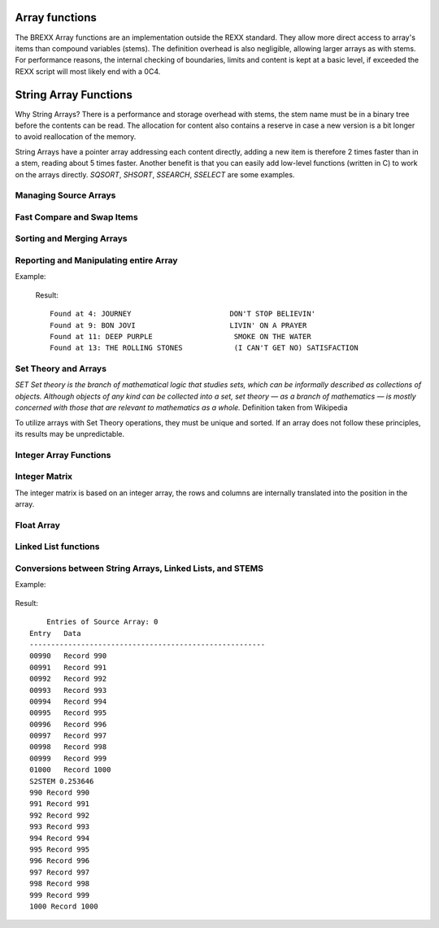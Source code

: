 Array functions
===============

The BREXX Array functions are an implementation outside the REXX standard. They 
allow more direct access to array's items than compound variables (stems). The 
definition overhead is also negligible, allowing larger arrays as with stems. 
For performance reasons, the internal checking of boundaries, limits and content
is kept at a basic level, if exceeded the REXX script will most likely end with 
a 0C4. 

String Array Functions
======================

Why String Arrays? There is a performance and storage overhead with stems, the
stem name must be in a binary tree before the contents can be read. The 
allocation for content also contains a reserve in case a new version is a bit 
longer to avoid reallocation of the memory.

String Arrays have a pointer array addressing each content directly, adding a 
new item is therefore 2 times faster than in a stem, reading about 5 times 
faster. Another benefit is that you can easily add low-level functions (written
in C) to work on the arrays directly. `SQSORT`, `SHSORT`, `SSEARCH`, `SSELECT` 
are some examples.  

Managing Source Arrays
----------------------

.. function:: SCREATE(size) 

    Creates a Source Array, returned is the Source Array Number, which must be 
    used in various Source Array functions. The size refers to the maximum 
    number of entries of the array. Exceeding the maximum might lead to an 0C4
    or other abends.

    Depending on virtual storage availability, you can have up to 32 different 
    arrays.

    For example, see SGET.

    :returns: the allocated array-number which can be used in subsequent array functions. 

.. function:: SSET(array-number,[item-index],string-value)

    Sets a particular element of the array with a string value. The item index 
    must not exceed the maximum size defined in the SCREATE function. If the 
    item-index is not specified, the entry is added at the end of the array. 

    The item index must not exceed the maximum size defined in the SCREATE 
    function. To minimise the overhead there is no checking of the limits in 
    place. Exceeding it will cause an 0C4. 

    For example, see SGET.

.. function:: SGET(array-number,item-index,[offset])
    
    Gets (returns) an element of the array as a string value. If an offset 
    is defined the returned value starts at it. 

    The item index must not exceed the maximum size defined in the SCREATE 
    function. To minimize the overhead there is no checking of the limits in
    place. Exceeding it will cause an 0C4. 

    .. code-block:: rexx
       :linenos:
    
       smax=15                                     
       s1=screate(smax)                            
       do i=1 to smax                              
          call sset(s1,i,right(i,3,'0')'. Record') 
       end                                         
       do i=1 to smax                              
          say sget(s1,i)                           
       end                                         

    Result::

        001. Record  
        002. Record  
        003. Record  
        004. Record  
        005. Record  
        006. Record  
        007. Record  
        008. Record  
        009. Record  
        010. Record  
        011. Record  
        012. Record  
        013. Record  
        014. Record  
        015. Record  

.. function:: SFREE(array-number,[KEEP]) 

    Removes the specified array and all its entries. All storage allocations
    are freed. If KEEP is specified all items are freed, but the array itself
    (array-number) remains allocated. 
    
    For example, see SWRITE.

Fast Compare and Swap Items 
---------------------------

.. function:: SSWAP(array-number,item-number-1, item-number-2)

    Swaps the position of 2 elements in the array. As only pointers are moved a
    very fast function.  

.. function:: SCLC(array-number,item-number-1, array-number-2, item-number-2)

    Compares 2 elements of the 2 arrays. SCLC is much faster than loading both 
    items and comparing it to the REXX level. To compare items within one array 
    just use for `array-number2` the value of `array-number-1`.


    :returns: 
        - <0 if item-1 < item-2 
        -  0 if item-1 < item-2 
        - >0 if item-1 > item-2 

    Example:

    .. code-block:: rexx
       :linenos:
    
       smax=15                                                   
       s1=screate(smax)                                          
       do i=1 to smax                                            
          call sset(s1,i,right(i,3,'0')'. Record')               
       end                                                       
       do i=1 to smax                                            
          say "Compare item "i" and 8, result: "sclc(s1,i,s1,8)     
       end  

    Results::

        Compare item 1 and 8, result: -7    
        Compare item 2 and 8, result: -6    
        Compare item 3 and 8, result: -5    
        Compare item 4 and 8, result: -4    
        Compare item 5 and 8, result: -3    
        Compare item 6 and 8, result: -2    
        Compare item 7 and 8, result: -1    
        Compare item 8 and 8, result: 0     
        Compare item 9 and 8, result: 1     
        Compare item 10 and 8, result: 1    
        Compare item 11 and 8, result: 1    
        Compare item 12 and 8, result: 1    
        Compare item 13 and 8, result: 1    
        Compare item 14 and 8, result: 1    
        Compare item 15 and 8, result: 1    

Sorting and Merging Arrays
--------------------------

.. function:: SQSORT(array-number,[ASCENDING/DESCENDING],[sort-offset])

    Sorts an array using the quick sort algorithm in ascending or descending 
    order, the default is ascending. The sort-offset defines the sorting scope
    up to the end of the item, any substrings before it are not treated. If you
    define for example 5, the array is sorted at offset 5 (up to the rest of 
    the item). The sort-offset defaults to 1. 

    This sort is 100-150 times faster than the BREXX quick sort running on 
    stems. 

    :returns: the number of sorted items. 

    Example:

    .. code-block:: rexx
       :linenos:
    
       max=25                                                                               
       s1=SREAD("'pej.songs2'")                                                             
       call slist s1                                                                        
       call sqsort(s1,'ASC',26)/* Sort Array S1 beginning column 26(song name) */ 
       call slist s1           /* display sorted array */                                                                     
       call sfree s1                                              

 Result, song names are in sorted order::

             Entries of Source Array: 0                                   
        Entry   Data                                                      
        -------------------------------------------------------           
        00001   LED ZEPPELIN                  STAIRWAY TO HEAVEN          
        00002   EAGLES                        HOTEL CALIFORNIA            
        00003   AC/DC                         BACK IN BLACK               
        00004   JOURNEY                       DON'T STOP BELIEVIN'        
        00005   PINK FLOYD                    ANOTHER BRICK IN THE WALL   
        00006   QUEEN                         BOHEMIAN RHAPSODY           
        00007   TOTO                          HOLD THE LINE               
        00008   KISS                          I WAS MADE FOR LOVIN' YOU   
        00009   BON JOVI                      LIVIN' ON A PRAYER          
        00010   NIRVANA                       SMELLS LIKE TEEN SPIRIT     
        00011   DEEP PURPLE                   SMOKE ON THE WATER          
        00012   METALLICA                     NOTHING ELSE MATTERS        
        00013   THE ROLLING STONES            (I CAN'T GET NO) SATISFACTION
        00014   BRUCE SPRINGSTEEN             BORN IN THE U.S.A.          
        00015   QUEEN                         WE WILL ROCK YOU            
        00016   LYNYRD SKYNYRD                FREE BIRD                   
        00017   SURVIVOR                      EYE OF THE TIGER            
        00018   THE CLASH                     SHOULD I STAY OR SHOULD I GO
        00019   JIMI HENDRIX                  HEY JOE                     
        00020   FLEETWOOD MAC                 LITTLE LIES                 
        00021   AC/DC                         HIGHWAY TO HELL             
        00022   THE POLICE                    ROXANNE   
                          
             Entries of Source Array: 0                                   
        Entry   Data                                                         
        -------------------------------------------------------              
        00001   THE ROLLING STONES            (I CAN'T GET NO) SATISFACTION  
        00002   PINK FLOYD                    ANOTHER BRICK IN THE WALL      
        00003   AC/DC                         BACK IN BLACK                  
        00004   QUEEN                         BOHEMIAN RHAPSODY              
        00005   BRUCE SPRINGSTEEN             BORN IN THE U.S.A.             
        00006   JOURNEY                       DON'T STOP BELIEVIN'           
        00007   SURVIVOR                      EYE OF THE TIGER               
        00008   LYNYRD SKYNYRD                FREE BIRD                      
        00009   JIMI HENDRIX                  HEY JOE                        
        00010   AC/DC                         HIGHWAY TO HELL                
        00011   TOTO                          HOLD THE LINE                  
        00012   EAGLES                        HOTEL CALIFORNIA               
        00013   KISS                          I WAS MADE FOR LOVIN' YOU      
        00014   FLEETWOOD MAC                 LITTLE LIES                    
        00015   BON JOVI                      LIVIN' ON A PRAYER             
        00016   METALLICA                     NOTHING ELSE MATTERS           
        00017   THE POLICE                    ROXANNE                        
        00018   THE CLASH                     SHOULD I STAY OR SHOULD I GO   
        00019   NIRVANA                       SMELLS LIKE TEEN SPIRIT        
        00020   DEEP PURPLE                   SMOKE ON THE WATER             
        00021   LED ZEPPELIN                  STAIRWAY TO HEAVEN             
        00022   QUEEN                         WE WILL ROCK YOU    

.. function:: SHSORT(array-number,[ASCENDING/DESCENDING],[sort-offset])

    Sorts an array using the shell sort algorithm in ascending or descending 
    order, default is ascending.

    The sort-offset defines the sorting scope up to the end of the item, any 
    substrings before it are not treated. If you define for example 5, the array
    is sorted at offset 5 (up to the rest of the item). The sort-offset defaults
    to 1.

    This sort is 100-150 times faster than the BREXX shell sort running on stems. 

.. function:: SMERGE(array-number-1,array-number-2)

    Merges 2 arrays into a new array, based on their sort order.

    :returns: the number of merged items. 

    Example:

    .. code-block:: rexx
       :linenos:
    
       max=10                                                                                              
       s1=SCREATE(max)       /* Create a String Array called S1 */                                         
       s2=SCREATE(max)       /* Create a String Array called S2 */                                         
       do i=1 to max                                                                                       
          call sset(s1,i,right((max-i+1),4,'0')' A Record') /* Add new Record in Array S1 at position i */ 
          call sset(s2,i,right((max-i+1),4,'0')' B Record') /* Add new Record in Array S1 at position i */ 
       end                                                                                                 
       say "Source Array S1"                                                                               
       say "---------------"                                                                               
       call slist s1                                                                                       
       say "Source Array S2"                                                                               
       say "---------------"                                                                               
       call slist s2                                                                                       
       s3=smerge(s1,s2)           /* Merge Array S1 and S2 into S3 */                                      
       say "Source Array S3"                                                                               
       say "---------------"                                                                               
       call slist s3                                                                                       
       return                                                                                              

    Result::

        Source Array S1              
        ---------------              
        00001   0010 A Record        
        00002   0009 A Record        
        00003   0008 A Record        
        00004   0007 A Record        
        00005   0006 A Record        
        00006   0005 A Record        
        00007   0004 A Record        
        00008   0003 A Record        
        00009   0002 A Record        
        00010   0001 A Record        
        Source Array S2              
        ---------------              
        00001   0010 B Record        
        00002   0009 B Record        
        00003   0008 B Record        
        00004   0007 B Record        
        00005   0006 B Record        
        00006   0005 B Record        
        00007   0004 B Record        
        00008   0003 B Record        
        00009   0002 B Record        
        00010   0001 B Record   
        Source Array S3              
        ---------------                  
        00001   0001 A Record  
        00002   0001 B Record  
        00003   0002 A Record  
        00004   0002 B Record  
        00005   0003 A Record  
        00006   0003 B Record  
        00007   0004 A Record  
        00008   0004 B Record  
        00009   0005 A Record  
        00010   0005 B Record  
        00011   0006 A Record  
        00012   0006 B Record  
        00013   0007 A Record  
        00014   0007 B Record  
        00015   0008 A Record  
        00016   0008 B Record  
        00017   0009 A Record  
        00018   0009 B Record  
        00019   0010 A Record  
        00020   0010 B Record  

Reporting and Manipulating entire Array 
---------------------------------------

.. function:: SREVERSE(array-number)

    reverses the order of an array, the first item becomes the last item, the 
    last item the first item, etc. The reverse takes place in the specified 
    array. There is no new array created. The reverse process is very quick as
    just the string addresses are swapped, not the string content.  

    :returns: the number of elements of the array.

    Example:

    .. code-block:: rexx
       :linenos:
    
       smax=10                                       
       s1=screate(smax)                              
       do i=1 to smax                                
          call sset(s1,i,right(i,6,'0')". Record")   
       end                                           
       say "Original"                                
       say "--------"                                
       call slist s1                                 
       call sreverse(s1)                             
       say "Reversed"                                
       say "--------"                                
       call slist s1                                 
       call sfree(s1)                                
       EXIT 0                                        

    Result::

        Original                  
        --------                  
        00001   000001. Record    
        00002   000002. Record    
        00003   000003. Record    
        00004   000004. Record    
        00005   000005. Record    
        00006   000006. Record    
        00007   000007. Record    
        00008   000008. Record    
        00009   000009. Record    
        00010   000010. Record    
        Reversed                  
        --------                  
        00001   000010. Record    
        00002   000009. Record    
        00003   000008. Record    
        00004   000007. Record    
        00005   000006. Record    
        00006   000005. Record    
        00007   000004. Record    
        00008   000003. Record    
        00009   000002. Record    
        00010   000001. Record    

.. function:: SWRITE(array-number,dsn/ddname) 

    Writes all entries of the specified array into an external dataset.  

    The dataset can be either a fully qualified Dataset Name or a pre-allocated DD Name.

    :returns: the number of written entries. 
    
    For example, see SREAD.

.. function:: SREAD(dsn/ddname<,size-of-array>) 

    Reads all entries of an external dataset into a new  String Array. The 
    dataset can be either a fully qualified Dataset Name or a pre-allocated 
    DD Name. The optional parameter size-of-array is recommended for large 
    datasets. If omitted the size of the array grows dynamically to accommodate
    the content. 

    :returns: the newly created Array number.

    Example: 

    .. code-block:: rexx
       :linenos:
    
       s1=sread("'pej.songs'")     /* import CSV formatted DSN */                   
       s2=screate(sarray(s1))      /* create formatted version */                   
       do i=1 to sarray(s1)                           
          parse value sget(s1,i) with band':'song     
          call sset(s2,i,left(band,25)song)           
       end                                            
       call slist s2                                  
       say swrite(s2,"'pej.songs2'")' Entries exported'

    The contents of pej.songs, list of 20 best rock songs (not rated by me)::

        LED ZEPPELIN:     STAIRWAY TO HEAVEN                    
        EAGLES:     HOTEL CALIFORNIA                            
        AC/DC:     BACK IN BLACK                                
        JOURNEY:     DON'T STOP BELIEVIN'                       
        PINK FLOYD:     ANOTHER BRICK IN THE WALL               
        QUEEN:     BOHEMIAN RHAPSODY                            
        TOTO:     HOLD THE LINE                                 
        KISS:     I WAS MADE FOR LOVIN' YOU                     
        BON JOVI:     LIVIN' ON A PRAYER                        
        NIRVANA:     SMELLS LIKE TEEN SPIRIT                    
        DEEP PURPLE:     SMOKE ON THE WATER                     
        METALLICA:     NOTHING ELSE MATTERS                     
        THE ROLLING STONES:     (I CAN'T GET NO) SATISFACTION   
        BRUCE SPRINGSTEEN:     BORN IN THE U.S.A.               
        QUEEN:     WE WILL ROCK YOU                             
        LYNYRD SKYNYRD:     FREE BIRD                           
        SURVIVOR:     EYE OF THE TIGER                          
        THE CLASH:     SHOULD I STAY OR SHOULD I GO             
        JIMI HENDRIX:     HEY JOE                               
        FLEETWOOD MAC:     LITTLE LIES                          
        AC/DC:     HIGHWAY TO HELL                              
        THE POLICE:     ROXANNE                                 
        Result of fetched DSN:
            Entries of Source Array: 1                                    
        Entry   Data                                                       
        -------------------------------------------------------            
        00001   LED ZEPPELIN                  STAIRWAY TO HEAVEN           
        00002   EAGLES                        HOTEL CALIFORNIA             
        00003   AC/DC                         BACK IN BLACK                
        00004   JOURNEY                       DON'T STOP BELIEVIN'         
        00005   PINK FLOYD                    ANOTHER BRICK IN THE WALL    
        00006   QUEEN                         BOHEMIAN RHAPSODY            
        00007   TOTO                          HOLD THE LINE                
        00008   KISS                          I WAS MADE FOR LOVIN' YOU    
        00009   BON JOVI                      LIVIN' ON A PRAYER           
        00010   NIRVANA                       SMELLS LIKE TEEN SPIRIT      
        00011   DEEP PURPLE                   SMOKE ON THE WATER           
        00012   METALLICA                     NOTHING ELSE MATTERS         
        00013   THE ROLLING STONES            (I CAN'T GET NO) SATISFACTION
        00014   BRUCE SPRINGSTEEN             BORN IN THE U.S.A.           
        00015   QUEEN                         WE WILL ROCK YOU             
        00016   LYNYRD SKYNYRD                FREE BIRD                    
        00017   SURVIVOR                      EYE OF THE TIGER             
        00018   THE CLASH                     SHOULD I STAY OR SHOULD I GO 
        00019   JIMI HENDRIX                  HEY JOE                      
        00020   FLEETWOOD MAC                 LITTLE LIES                  
        00021   AC/DC                         HIGHWAY TO HELL              
        00022   THE POLICE                    ROXANNE                      
        22 Entries exported     

.. function:: SLIST(array-number,[from],[to],[heading]) 

    Prints the array content. With the optional from and to parameters, you can
    limit the range of entries to be printed. The optional heading parameter is 
    printed in the heading line.   
    
    For example, see SREAD and others

.. function:: SSEARCH(array-number,search-string, from,["option"]) 

    Searches in a String Array for a certain string and returns the index 
    number. For repeated searches, you can use the from parameter. 

    :param option:
        - `CASE` - means it is a case-sensitive search
        - `NOCASE` - search is case-insensitive
    :returns: index position if found, or zero. 

Example:

    .. code-block:: rexx
       :linenos:
    
       s1=sread("'pej.songs2'")                           
       ssc="ON"                                           
       ssi=ssearch(s1,ssc) /* Search string ON in array */ 
       do while ssi>0                                     
          say "Found at "ssi": "sget(s1,ssi)              
          ssi=ssearch(s1,ssc,ssi+1)           
       end                                                   

    Result::

        Found at 4: JOURNEY                       DON'T STOP BELIEVIN'           
        Found at 9: BON JOVI                      LIVIN' ON A PRAYER             
        Found at 11: DEEP PURPLE                   SMOKE ON THE WATER            
        Found at 13: THE ROLLING STONES            (I CAN'T GET NO) SATISFACTION

.. function:: SSEARCHI(array-number,search-string,from, [“CASE”/”NOCASE”]) 

    Searches in a String Array for a certain string and returns all occurrences
    in an internally created Integer Array. It is consecutively filled with the
    index referring to the String Array. 

    :param from: line number to start the search	
    :param option: 
        - `CASE` - means it is a case-sensitive search
        - `NOCASE` - search is case-insensitive
    :returns: the Integer Array number. Additionally, the variable `SCOUNT` is set with the number of entries found.

    It is recommended to free the Integer Array if not needed anymore.  

    Example:


    .. code-block:: rexx
       :linenos:
    
       imax=50                                 
       s1=Screate(imax)                          
       do i=1 to imax/2                          
          call sset(s1,,'abcde'i)                
          call sset(s1,,'xyz'i)                  
       end                                       
       i1=ssearchI(s1,'xyz')                     
       say 'found 'scount                        
       call ilist i1,20,25  
       call ifree i1                             
       
    Result::
    
        found 25                                                
         Entries of IARRAY: 0                               
        Entry   Data                                            
        --------------------------------------------------------
        00020           40                                      
        00021           42                                      
        00022           44                                      
        00023           46                                      
        00024           48                                      
        00025           50                                      
        25 Entries      

.. function:: SSELECT(array-number,search-1 ,[search-2,…,search-99])  

    Creates a subset of the array when an entry matches one of the specified
    search strings in a new array. There are up to 99 search strings allowed. 
    The search is case-sensitive.

    :returns: the newly created array. 

    Example:

    .. code-block:: rexx
       :linenos:
    
       s1=sread("'pej.songs2'")        
       call slist s1                   
       s2=sselect(s1,'ON','OF','EE')   /* Search ON, OF, EE in array */   
       say copies('-',32)              
       say 'Selected'                  
       say copies('-',32)              
       call slist s2                   
       call sfree(s1)                  
       call sfree(s2)                  
   
    Result::

            Entries of Source Array: 0                                       
        Entry   Data                                                          
        -------------------------------------------------------               
        00001   LED ZEPPELIN                  STAIRWAY TO HEAVEN              
        00002   EAGLES                        HOTEL CALIFORNIA                
        00003   AC/DC                         BACK IN BLACK                   
        00004   JOURNEY                       DON'T STOP BELIEVIN'            
        00005   PINK FLOYD                    ANOTHER BRICK IN THE WALL       
        00006   QUEEN                         BOHEMIAN RHAPSODY               
        00007   TOTO                          HOLD THE LINE                   
        00008   KISS                          I WAS MADE FOR LOVIN' YOU       
        00009   BON JOVI                      LIVIN' ON A PRAYER              
        00010   NIRVANA                       SMELLS LIKE TEEN SPIRIT         
        00011   DEEP PURPLE                   SMOKE ON THE WATER              
        00012   METALLICA                     NOTHING ELSE MATTERS            
        00013   THE ROLLING STONES            (I CAN'T GET NO) SATISFACTION   
        00014   BRUCE SPRINGSTEEN             BORN IN THE U.S.A.              
        00015   QUEEN                         WE WILL ROCK YOU                
        00016   LYNYRD SKYNYRD                FREE BIRD                       
        00017   SURVIVOR                      EYE OF THE TIGER                
        00018   THE CLASH                     SHOULD I STAY OR SHOULD I GO    
        00019   JIMI HENDRIX                  HEY JOE                         
        00020   FLEETWOOD MAC                 LITTLE LIES                     
        00021   AC/DC                         HIGHWAY TO HELL                 
        00022   THE POLICE                    ROXANNE                         
        --------------------------------     
        Selected                                                            
        --------------------------------                                    
            Entries of Source Array: 1                                     
        Entry   Data                                                        
        -------------------------------------------------------             
        00001   JOURNEY                       DON'T STOP BELIEVIN'          
        00002   QUEEN                         BOHEMIAN RHAPSODY             
        00003   BON JOVI                      LIVIN' ON A PRAYER            
        00004   NIRVANA                       SMELLS LIKE TEEN SPIRIT       
        00005   DEEP PURPLE                   SMOKE ON THE WATER            
        00006   THE ROLLING STONES            (I CAN'T GET NO) SATISFACTION 
        00007   BRUCE SPRINGSTEEN             BORN IN THE U.S.A.            
        00008   QUEEN                         WE WILL ROCK YOU              
        00009   LYNYRD SKYNYRD                FREE BIRD                     
        00010   SURVIVOR                      EYE OF THE TIGER              
        00011   FLEETWOOD MAC                 LITTLE LIES    

.. function:: SCHANGE(array-number,from-1,to-1[,from-2,to-2[,from-3,to-3]]) 

    Changes the content of the array (line by line), from-1 is replaced by to1, 
    from-2 by to-2, etc. If multiple change parameters are specified, a 
    subsequent change may re-change a previous change.
    
    :returns: the number of changes performed. 

    Example, input file is the same as in SSELECT:

    .. code-block:: rexx
       :linenos:
    
       SAY COPIES('-',50)                                  
       SAY "READ EXTERNAL INTO SARRAY, SELECT SUBSET"      
       SAY COPIES('-',50)                                  
       DSNIN=MVSVAR("REXXDSN")                             
       S1=SREAD("'"DSNIN"(LLDATA)'")      /* READ DATA */  
       SAY SCHANGE(S1,'IN','**','EE','+++','EY','')        
       SAY COPIES('-',50)                                  
       SAY 'CHANGED ARRAY '                                
       SAY COPIES('-',50)                                  
       CALL SLIST S1                                       
       CALL SFREE S1                                       
       EXIT 0  

    Result::

        --------------------------------------------------                
        CHANGED ARRAY                                                     
        --------------------------------------------------                
            Entries of Source Array: 0                                   
        Entry   Data                                                      
        -------------------------------------------------------           
        00001   LED ZEPPEL**                  STAIRWAY TO HEAVEN          
        00002   EAGLES                        HOTEL CALIFORNIA            
        00003   AC/DC                         BACK ** BLACK               
        00004   JOURN                       DON'T STOP BELIEV**'          
        00005   P**K FLOYD                    ANOTHER BRICK ** THE WALL   
        00006   QU+++N                         BOHEMIAN RHAPSODY          
        00007   TOTO                          HOLD THE L**E               
        00008   KISS                          I WAS MADE FOR LOV**' YOU   
        00009   BON JOVI                      LIV**' ON A PRAYER          
        00010   NIRVANA                       SMELLS LIKE T+++N SPIRIT    
        00011   D+++P PURPLE                   SMOKE ON THE WATER         
        00012   METALLICA                     NOTH**G ELSE MATTERS        
        00013   THE ROLL**G STONES            (I CAN'T GET NO) SATISFACTIO
        00014   BRUCE SPR**GST+++N             BORN ** THE U.S.A.         
        00015   QU+++N                         WE WILL ROCK YOU           
        00016   LYNYRD SKYNYRD                FR+++ BIRD                  
        00017   SURVIVOR                      E OF THE TIGER                   
        00018   THE CLASH                     SHOULD I STAY OR SHOULD I GO     
        00019   JIMI HENDRIX                  H JOE                            
        00020   FL+++TWOOD MAC                 LITTLE LIES                     
        00021   AC/DC                         HIGHWAY TO HELL                  
        00022   THE POLICE                    ROXANNE                          
        22 Entries                                                             

.. function:: SCOPY(source-array,[from-entry],[to-entry],[old-array-to append],[start-position(from-array)],[length of substring])

    Copies a source array into a new array, optionally you can append an 
    existing array if you specify an existing array as 4. Parameter. Appending
    can also be done by the `SAPPEND` function.

    :param from-entry: defines an item number where the copy should begin. It defaults to 1.
    :param to-entry: is the item number to stop the copy. It defaults to the last array item.
    :param start-position: defines the substring offset, of the record to be copied. It defaults to 1.
    :param Length-of substring: is the length of the substring offset. It defaults to the length of the record.
    :returns: the created array number

.. function:: SAPPEND(array-to-append,source-array,[from-entry],[to-entry],[start-position(from-array)],[length of substring])
    
    Appends the array-to-append by the source-array.

    :param from-entry: defines the item number of the source-array which is taken as the first record to append. It defaults to 1.
    :param to-entry: is the item number to stop the append. It defaults to the last array item.
    :param start-position: defines the substring offset, of the record to be copied. It defaults to 1.
    :param Length-of substring: is the length of the substring offset. It defaults to the length of the record.
    :returns: the appended array number. 

    Append the same array (items 10-20) to the array, input file is the same as in SSELECT:

    .. code-block:: rexx
       :linenos:
       :emphasize-lines: 6
    
       say copies('-',50)                                   
       say "Read External into Sarray"                      
       say copies('-',50)                                   
       dsnin=mvsvar("REXXDSN")                              
       s1=sread("'"dsnin"(lldata)'")                        
       call sAPPEND(s1,s1,10,20)                            
       say copies('-',50)                                   
       say 'Appended Array by itself from entry to 20'      
       say copies('-',50)                                   
       call slist s1                                        
       call sfree s1                                        
       EXIT 0                                            

    Result:

    .. code-block::
        :emphasize-lines: 7,10,13,14

        --------------------------------------------------                  
        Appended Array by itself from entry to 20                           
        --------------------------------------------------                  
            Entries of Source Array: 0                                     
        Entry   Data                                                        
        -------------------------------------------------------             
        00001   LED ZEPPELIN                  STAIRWAY TO HEAVEN            
        00002   EAGLES                        HOTEL CALIFORNIA              
        00003   AC/DC                         BACK IN BLACK                 
        00004   JOURNEY                       DON'T STOP BELIEVIN'          
        00005   PINK FLOYD                    ANOTHER BRICK IN THE WALL     
        00006   QUEEN                         BOHEMIAN RHAPSODY             
        00007   TOTO                          HOLD THE LINE                 
        00008   KISS                          I WAS MADE FOR LOVIN' YOU     
        00009   BON JOVI                      LIVIN' ON A PRAYER            
        00010   NIRVANA                       SMELLS LIKE TEEN SPIRIT       
        00011   DEEP PURPLE                   SMOKE ON THE WATER            
        00012   METALLICA                     NOTHING ELSE MATTERS          
        00013   THE ROLLING STONES            (I CAN'T GET NO) SATISFACTION 
        00014   BRUCE SPRINGSTEEN             BORN IN THE U.S.A.            
        00015   QUEEN                         WE WILL ROCK YOU              
        00016   LYNYRD SKYNYRD                FREE BIRD                     
        00017   SURVIVOR                      EYE OF THE TIGER              
        00018   THE CLASH                     SHOULD I STAY OR SHOULD I GO   
        00019   JIMI HENDRIX                  HEY JOE                        
        00020   FLEETWOOD MAC                 LITTLE LIES                    
        00021   AC/DC                         HIGHWAY TO HELL                
        00022   THE POLICE                    ROXANNE                        
        00023   NIRVANA                       SMELLS LIKE TEEN SPIRIT        
        00024   DEEP PURPLE                   SMOKE ON THE WATER             
        00025   METALLICA                     NOTHING ELSE MATTERS           
        00026   THE ROLLING STONES            (I CAN'T GET NO) SATISFACTION  
        00027   BRUCE SPRINGSTEEN             BORN IN THE U.S.A.             
        00028   QUEEN                         WE WILL ROCK YOU               
        00029   LYNYRD SKYNYRD                FREE BIRD                      
        00030   SURVIVOR                      EYE OF THE TIGER               
        00031   THE CLASH                     SHOULD I STAY OR SHOULD I GO   
        00032   JIMI HENDRIX                  HEY JOE                        
        00033   FLEETWOOD MAC                 LITTLE LIES                    
        33 Entries    
   
.. function:: SSUBSTR(array-number,from-column,[length],[INTERNAL/EXTERNAL]) 

    Creates an array with the substring of each line (according to the SUBSTR
    REXX function). EXTERNAL (default) creates a new array with the substring 
    results. INTERNAL works on the existing array.  

    :returns: the array number that has been created/used. 

    Example, the input file is the same as in SSELECT:

    .. code-block:: rexx
       :linenos:
    
       say copies('-',50)                                           
       say "Read External into Sarray, select Subset"               
       say copies('-',50)                                           
       dsnin=mvsvar("REXXDSN")                                      
       s1=sread("'"dsnin"(lldata)'")      /* Create Linked List */  
       /* call slist s1   */                                        
       call sSUBSTR(s1,25,,'INTERNAL')                              
       say copies('-',50)                                           
       say 'ARRAY from Column 25 '                                  
       say copies('-',50)                                           
       call slist s1                                                
       call sfree s1                                                
       EXIT 0 

    Result::
        
        --------------------------------------------------     
        ARRAY from Column 25                                   
        --------------------------------------------------     
            Entries of Source Array: 0                        
        Entry   Data                                           
        -------------------------------------------------------
        00001         STAIRWAY TO HEAVEN                       
        00002         HOTEL CALIFORNIA                         
        00003         BACK IN BLACK                            
        00004         DON'T STOP BELIEVIN'                     
        00005         ANOTHER BRICK IN THE WALL                
        00006         BOHEMIAN RHAPSODY                        
        00007         HOLD THE LINE                            
        00008         I WAS MADE FOR LOVIN' YOU                
        00009         LIVIN' ON A PRAYER                       
        00010         SMELLS LIKE TEEN SPIRIT                  
        00011         SMOKE ON THE WATER                       
        00012         NOTHING ELSE MATTERS                     
        00013         (I CAN'T GET NO) SATISFACTION            
        00014         BORN IN THE U.S.A.                       
        00015         WE WILL ROCK YOU                         
        00016         FREE BIRD                                
        00017         EYE OF THE TIGER                         
        00018         SHOULD I STAY OR SHOULD I GO   
        00019         HEY JOE                        
        00020         LITTLE LIES                    
        00021         HIGHWAY TO HELL                
        00022         ROXANNE                        
        22 Entries                                   

.. function:: SUPPER(array-number,[INTERNAL/EXTERNAL]) 

    Creates/updates an array with the upper case version of each entry. EXTERNAL
    (default) creates a new array with the substring results. INTERNAL works on 
    the existing array.  
    
    :returns: the array number that has been created/used. 


    .. code-block:: rexx
       :linenos:
    
       sm1=15                              
       s1=screate(sm1)                     
       do i=1 to sm1                       
          call sset(s1,,'abcdefghij 'i)    
       end                                 
       call slist s1                       
       call supper(s1,'INTERNAL')          
       call slist s1                        

    Result::

             Entries of Source Array: 0                        
        Entry   Data                                           
        -------------------------------------------------------
        00001   abcdefghij 1                                   
        00002   abcdefghij 2                                   
        00003   abcdefghij 3                                   
        00004   abcdefghij 4                                   
        00005   abcdefghij 5                                   
        00006   abcdefghij 6                                   
        00007   abcdefghij 7                                   
        00008   abcdefghij 8                                   
        00009   abcdefghij 9                                   
        00010   abcdefghij 10                                  
        00011   abcdefghij 11                                  
        00012   abcdefghij 12                                  
        00013   abcdefghij 13                                  
        00014   abcdefghij 14                                  
        00015   abcdefghij 15                                  
        15 Entries                                             
        
            Entries of Source Array: 0                          
        Entry   Data                                             
        -------------------------------------------------------  
        00001   ABCDEFGHIJ 1                                     
        00002   ABCDEFGHIJ 2                                     
        00003   ABCDEFGHIJ 3                                     
        00004   ABCDEFGHIJ 4                                     
        00005   ABCDEFGHIJ 5       
        00006   ABCDEFGHIJ 6       
        00007   ABCDEFGHIJ 7       
        00008   ABCDEFGHIJ 8       
        00009   ABCDEFGHIJ 9       
        00010   ABCDEFGHIJ 10      
        00011   ABCDEFGHIJ 11      
        00012   ABCDEFGHIJ 12      
        00013   ABCDEFGHIJ 13      
        00014   ABCDEFGHIJ 14      
        00015   ABCDEFGHIJ 15      
        15 Entries                 

.. function:: SCOUNT(array-number,search-string-1[,search-string-2[,search-string-3…]]) 

    Counts the lines containing the search strings. Multiple occurrences of a 
    search string in a line are not counted, but hits of additional search 
    strings on a line will be counted. 
    
    :returns: the number of lines containing the search strings

.. function:: SDROP(array-number,drop-string-1[,drop-string-2[,drop-string-3…]]) 

    Drops lines containing the drop strings at any position. 

    Alternatively, you can set the rexx -variable `sdrop.at.n=offset` to a 
    certain offset to enforce an exact match. n refers to drop-string-n for 
    which the search and drop should be performed. If for a certain position no
    sdrop.at variable is set, the search and drop is performed for any position
    in the line. 
    
    There can be up to 99 drop-strings.   

    An empty drop string is treated to drop empty lines.

    The function works in an existing array (array-number) and may reduce the maximum number of items. 

    :returns: the number of items containing the drop strings

    Example, the input file is the same as in SSELECT:

    .. code-block:: rexx
       :linenos:
    
       dsnin=mvsvar("REXXDSN")                                        
       s1=sread("'"dsnin"(lldata)'")      /* Create Linked List */    
       call sDROP(s1,'AC','IN')                                       
       say copies('-',50)                                             
       say 'Items not containing AC or IN'                            
       say copies('-',50)                                             
       call slist s1                                                  
       call sfree s1                                                  
       EXIT 0                                                         

    Result::

        --------------------------------------------------                 
        Items not containing AC or IN                                      
        --------------------------------------------------                 
            Entries of Source Array: 0                                    
        Entry   Data                                                       
        -------------------------------------------------------            
        00001   EAGLES                        HOTEL CALIFORNIA             
        00002   QUEEN                         BOHEMIAN RHAPSODY            
        00003   NIRVANA                       SMELLS LIKE TEEN SPIRIT      
        00004   DEEP PURPLE                   SMOKE ON THE WATER           
        00005   QUEEN                         WE WILL ROCK YOU             
        00006   LYNYRD SKYNYRD                FREE BIRD                    
        00007   SURVIVOR                      EYE OF THE TIGER             
        00008   THE CLASH                     SHOULD I STAY OR SHOULD I GO 
        00009   JIMI HENDRIX                  HEY JOE                      
        00010   THE POLICE                    ROXANNE     
        10 Entries                                                                            

.. function:: SKEEP(array-number,keep-string-1[,keep-string-2[,keep-string-3…]]) 

    Keeps lines containing one or more of the specified keep strings. 

    The function works in the existing array (array-number) and may reduce the maximum number of items. 

    :returns: the number of lines containing the search strings.

    Example, the input file is the same as in SSELECT:

    .. code-block:: rexx
       :linenos:
    
       dsnin=mvsvar("REXXDSN")           
       s1=sread("'"dsnin"(lldata)'")     
       call slist s1                     
       call sKEEP(s1,'AC','IN')          
       say copies('-',50)                
       say 'Items containing AC or IN'   
       say copies('-',50)                
       call slist s1                     
       call sfree s1                     
       EXIT 0                            
    
    Result::

        --------------------------------------------------                  
        Items containing AC or IN                                           
        --------------------------------------------------                  
            Entries of Source Array: 0                                     
        Entry   Data                                                        
        -------------------------------------------------------             
        00001   LED ZEPPELIN                  STAIRWAY TO HEAVEN            
        00002   AC/DC                         BACK IN BLACK                 
        00003   JOURNEY                       DON'T STOP BELIEVIN'          
        00004   PINK FLOYD                    ANOTHER BRICK IN THE WALL     
        00005   TOTO                          HOLD THE LINE                 
        00006   KISS                          I WAS MADE FOR LOVIN' YOU     
        00007   BON JOVI                      LIVIN' ON A PRAYER            
        00008   METALLICA                     NOTHING ELSE MATTERS          
        00009   THE ROLLING STONES            (I CAN'T GET NO) SATISFACTION 
        00010   BRUCE SPRINGSTEEN             BORN IN THE U.S.A.            
        00011   FLEETWOOD MAC                 LITTLE LIES                   
        00012   AC/DC                         HIGHWAY TO HELL               
        12 Entries                                                          


.. function:: SKEEPAND(array-number,keep-string-1[,keep-string-2[,keep-string-3…]]) 

    Keeps lines containing all of the specified keep strings. 
    
    The function works in the existing array (array-number) and may reduce the 
    maximum number of items. 

    :returns: the number of lines containing the search strings.

    Example, the input file is the same as in SSELECT:

    .. code-block:: rexx
       :linenos:
    
       dsnin=mvsvar("REXXDSN")                                       
       s1=sread("'"dsnin"(lldata)'")      /* Create Linked List */   
       call slist s1                                                 
       call sKEEPAND(s1,'AC','IN')                                   
       say copies('-',50)                                            
       say 'Items containing AC AND IN'                              
       say copies('-',50)                                            
       call slist s1                                                 
       call sfree s1                                                 
       EXIT 0                                                        

    Result::

        --------------------------------------------------                  
        Items containing AC AND IN                                          
        --------------------------------------------------                  
            Entries of Source Array: 0                                     
        Entry   Data                                                        
        -------------------------------------------------------             
        00001   AC/DC                         BACK IN BLACK                 
        00002   THE ROLLING STONES            (I CAN'T GET NO) SATISFACTION 
        2 Entries                                       

.. function:: SINSERT(array-number,insert-after-line,number-of-lines) 

    Inserts empty lines in an array. insert-after-line identifies the index 
    after which the lines will be inserted. If you specify 0 they will be 
    inserted starting with the first line. Existing lines will be shifted down
    by the requested number of lines.

    :returns: the completion code. Zero means the insertion was successful. Return code 8 means the insertion failed, it is accompanied by an error message. 

.. function:: SDEL(array-number,delete-from,number-lines)  

    Deletes from the given line-number delete-from the specified number in 
    number-lines. 


.. function:: SNUMBER(source-array-number[,number-length]) 
    
    Adds a line number in front of each item of an existing array. The optional 
    number length can be specified as a seconds parameter, it defaults to 6. 


    .. code-block:: rexx
       :linenos:
    
       s1=screate(10)                  
       do i=1 to 10                    
          call sset(s1,,'record 'i)    
       end                             
       call slist s1                   
       call snumber(s1,4)              
       call slist s1

    Result::

            Entries of Source Array: 0                         
        Entry   Data                                            
        ------------------------------------------------------- 
        00001   record 1                                        
        00002   record 2                                        
        00003   record 3                                        
        00004   record 4                                        
        00005   record 5                                        
        00006   record 6                                        
        00007   record 7                                        
        00008   record 8                                        
        00009   record 9                                        
        00010   record 10                                       
        10 Entries                                              
            Entries of Source Array: 0                         
        Entry   Data                                            
        ------------------------------------------------------- 
        00001   0001 record 1                                   
        00002   0002 record 2                                   
        00003   0003 record 3                                   
        00004   0004 record 4                                   
        00005   0005 record 5                                   
        00006   0006 record 6                                   
        00007   0007 record 7                                   
        00008   0008 record 8                                   
        00009   0009 record 9  
        00010   0010 record 10                                   
                                 
.. function:: S2HASH(source-array-number) 

    Creates an integer array. The items contain a hash value of each item in 
    the source-array.  Integer comparisons are much faster than string 
    comparisons. 

    :returns: the integer array number. 

    Example, the input file is the same as in SSELECT:

    .. code-block:: rexx
       :linenos:
    
       dsnin=mvsvar("REXXDSN")                                       
       s1=sread("'"dsnin"(lldata)'")      /* Create Linked List */   
       call slist s1                                                 
       i1=s2HASH(s1,25,,'INTERNAL')                                  
       say copies('-',50)                                            
       say 'Hashes from ARRAY'                                       
       say copies('-',50)                                            
       call ilist i1                                                 
       call sfree s1                                                 
       call ifree i1                                                 
       EXIT 0  

    Result::
        
        --------------------------------------------------                    
        Hashes from ARRAY                                                     
        --------------------------------------------------                    
            Entries of IARRAY: 0                                             
        Entry   Data                                                          
        --------------------------------------------------------------------
        00001   1762230186                                                    
        00002    742146533                                                    
        00003     54160282                                                    
        00004    333486878                                                    
        00005   1063451074                                                    
        00006   1131679241                                                    
        00007   1557910634                                                    
        00008   -562308514                                                    
        00009   1574372382                                                    
        00010   1488490451                                                    
        00011   -254564903                                                    
        00012      8800208                                                    
        00013   1324062534                                                    
        00014   1821602997                                                    
        00015   2118017364                                                    
        00016   1965748661                                                    
        00017   1329580209                                                    
        00018   1871612546    
        00019   1881722666    
        00020   1061408928    
        00021   1598195414    
        00022   -238030808    
        22 Entries            
                                                      
.. function:: SSPLIT(string-to-split,delimiter-chars)  
    
    SPLIT splits a string into lines and stores them in a SARRAY. The optional 
    delimiter table defines the split character(s), which shall be used to 
    separate the lines. The delimiter string may consist of more than one 
    character. This function is useful if you have file content in one string 
    containing the line-feed character.  

    :returns: the array number created. 

.. function:: SEXTRACT(array-number,begin-lino,end-lino) 

    SEXTRACT extracts lines of a SARRAY. The first parameter is the line to 
    begin, second is the last line to be extracted, it is not the number of 
    lines. End-lino defaults to the last line of the source array.

.. function:: SCUT(array-number,begin-string,end-string,[from-line],[NO-DELIMITER/DELIMITER])   

    SCUT extracts lines of a SARRAY. If NO-DELIMITER is specified, the 
    extraction starts with the lines after the begin-string and ends with the 
    line before the end string is found. If DELIMITER is specified, the 
    delimiter lines are included. The default is NO-DELIMITER. 

    For example, we have the following SARRAY (s1)::

            Entries of Source Array: 0                        
        Entry   Data                                           
        -------------------------------------------------------
        00001   Record 1                                       
        00002   Record 2                                       
        00003   Record 3                                       
        00004   Record 4                                       
        00005   Record 5                                       
        00006   From Here                                      
        00007   Data 1                                         
        00008   Data 2                                         
        00009   Data 3                                         
        00010   End                                            
        00011   Record 6                                       
        00012   Record 7                                       
        00013   Record 8                                       
        00014   Record 9                                       
        00015   Record 10                                      
        15 Entries                                             
    
    And the following REXX:

    .. code-block:: rexx
       :linenos:
    
       s2=sextract(s1,"From Here","End")      
       call slist s2                          

    Result::

            Entries of Source Array: 1                        
        Entry   Data                                           
        -------------------------------------------------------
        00001   Data 1                                         
        00002   Data 2                                         
        00003   Data 3                                         
        3 Entries          

.. function:: SARRAY (array-number) 

    Returns information about the Source Array. The following BREXX variables 
    are set:

    - `sarrayhi` highest element number set in the array 
    - `sarraymax` maximum entries available
    - `sarrayADDR` address of the Source Array

    :returns: highest array entry.

Set Theory and Arrays 
---------------------

*SET Set theory is the branch of mathematical logic that studies sets, which 
can be informally described as collections of objects. Although objects of any 
kind can be collected into a set, set theory — as a branch of mathematics — is 
mostly concerned with those that are relevant to mathematics as a whole.* 
Definition taken from Wikipedia

To utilize arrays with Set Theory operations, they must be unique and sorted. 
If an array does not follow these principles, its results may be unpredictable. 

.. function:: SUNIFY(array-number)

    Creates and sorts an array and just keeps unique elements.

    :returns: the number of removed elements.

    .. code-block:: rexx
       :linenos:
    
       s1=screate(10)                               
       do i=1 to 10                                 
          call sset(s1,,right(random(1,5),4,'0'))   
       end                                          
       call slist s1                                
       call sunify(s1)                                
       call slist s1                                

    Result::

            Entries of Source Array: 0                       
        Entry   Data                                          
        ------------------------------------------------------
        00001   0005                                          
        00002   0005                                          
        00003   0003                                          
        00004   0005                                          
        00005   0003                                          
        00006   0004                                          
        00007   0003                                          
        00008   0001                                          
        00009   0001                                          
        00010   0003                                          
        10 Entries                                            
            Entries of Source Array: 0                       
        Entry   Data                                          
        ------------------------------------------------------
        00001   0001                                          
        00002   0003                                          
        00003   0004                                          
        00004   0005                                          
        4 Entries                                             

.. function:: SUNION(array-1,array-2)

    Builds a new array consisting of elements of both arrays. Any duplicates 
    are removed in the new array. The new array is sorted. The set operation 
    is:  array1 ∪ array2  

    :returns: the created array number.

    .. code-block:: rexx
       :linenos:
    
       s1=screate(10)                               
       s2=screate(10)                               
       do i=1 to 10                                 
          call sset(s1,,right(random(1,5),4,'0'))   
          call sset(s2,,right(random(3,14),4,'0'))  
       end                                          
       call slist s1                                
       call slist s2                                
       call sunify(s1)                              
       call sunify(s2)                              
       call slist s1                                
       call slist s2                                
       s3=sunion(s1,s2)                             
       call slist s3  
           
    Result::

            Entries of Source Array: 0                        
        Entry   Data                                           
        -------------------------------------------------------
        00001   0003                                           
        00002   0002                                           
        00003   0004                                           
        00004   0003                                           
        00005   0004                                           
        00006   0002                                           
        00007   0002                                           
        00008   0001                                           
        00009   0005                                           
        00010   0005                                           
        10 Entries                                             
            Entries of Source Array: 1                        
        Entry   Data                                           
        -------------------------------------------------------
        00001   0008                                           
        00002   0012                                           
        00003   0009                                           
        00004   0006                                           
        00005   0013                                           
        00006   0009                                           
        00007   0007                                           
        00008   0003                                           
        00009   0005               
        00010   0006                                            
        10 Entries                                              
            Entries of Source Array: 0                         
        Entry   Data                                            
        ------------------------------------------------------- 
        00001   0001                                            
        00002   0002                                            
        00003   0003                                            
        00004   0004                                            
        00005   0005                                            
        5 Entries                                               
            Entries of Source Array: 1                         
        Entry   Data                                            
        ------------------------------------------------------- 
        00001   0003                                            
        00002   0005                                            
        00003   0006                                            
        00004   0007                                            
        00005   0008                                            
        00006   0009                                            
        00007   0012                                            
        00008   0013                                            
        8 Entries                                               
            Entries of Source Array: 2                         
        Entry   Data                                            
        00001   0001         
        00002   0002         
        00003   0003         
        00004   0004         
        00005   0005         
        00006   0006         
        00007   0007         
        00008   0008         
        00009   0009         
        00010   0012         
        00011   0013         
        11 Entries           

.. function:: SINTERSECT(array-1,array-2)

    Creates a new array by intersecting two existing arrays. It contains which 
    are in both arrays.  The set operation is:  array1 ∩ array2.
    
    :returns: the created array number.

    .. code-block:: rexx
       :linenos:
    
       s1=screate(8)                                  
       s2=screate(8)                                  
       do i=1 to 8                                    
          call sset(s1,,right(random(1,5),4,'0'))     
          call sset(s2,,right(random(3,14),4,'0'))    
       end                                            
       call slist s1                                  
       call slist s2                                  
       call sunify(s1)                                
       call sunify(s2)                                
       call slist s1                                  
       call slist s2                                  
       s3=sintersect(s1,s2)                           
       call slist s3              

    Result::
                    
            Entries of Source Array: 0                        
        Entry   Data                                           
        -------------------------------------------------------
        00001   0002                                           
        00002   0001                                           
        00003   0005                                           
        00004   0005                                           
        00005   0005                                           
        00006   0005                                           
        00007   0007                                           
        00008   0001                                           
        8 Entries                                              
            Entries of Source Array: 1                        
        Entry   Data                                           
        -------------------------------------------------------
        00001   0007                                           
        00002   0011                                           
        00003   0006                                           
        00004   0013                                           
        00005   0008                                           
        00006   0003                                           
        00007   0006                                           
        00008   0014                                           
        8 Entries                                              
            Entries of Source Array: 0                        
        Entry   Data                                           
        -------------------------------------------------------
        00001   0001                                           
        00002   0002                                           
        00003   0005               
        00004   0007                                           
                                    
        3 Entries                                              
            Entries of Source Array: 1                        
        Entry   Data                                           
        -------------------------------------------------------
        00001   0003                                           
        00002   0006                                           
        00003   0007                                           
        00004   0008                                           
        00005   0011                                           
        00006   0013                                           
        00007   0014                                           
        7 Entries                                              
            Entries of Source Array: 2                        
        Entry   Data                                           
        -------------------------------------------------------
        00001   0007                                           
        1 Entries                                              


.. function:: STDROP(array-1,array-2)
.. function:: SDIFFERENCE(array-1,array-2)  

    Creates a new array which is the difference between array-1 and array-2. 
    All elements contained in array-2 are dropped from array-1 (if 
    contained). The set operation is:  array1 - array2.

    :returns: the created array number.

    .. code-block:: rexx
       :linenos:
    
       s1=screate(8)                                
       s2=screate(8)                                
       do i=1 to 8                                  
          call sset(s1,,right(random(1,5),4,'0'))   
          call sset(s2,,right(random(3,14),4,'0'))  
       end                                          
       call slist s1                                
       call slist s2                                
       call sunify(s1)                              
       call sunify(s2)                              
       call slist s1                                
       call slist s2                                
       s3=sdifference(s1,s2)                        
       call slist s3                                


            Entries of Source Array: 0                        
        Entry   Data                                           
        -------------------------------------------------------
        00001   0001                                           
        00002   0002                                           
        00003   0004                                           
        00004   0004                                           
        00005   0001                                           
        00006   0004                                           
        00007   0001                                           
        00008   0004                                           
        8 Entries                                              
            Entries of Source Array: 1                        
        Entry   Data                                           
        -------------------------------------------------------
        00001   0009                                           
        00002   0003                                           
        00003   0008                                           
        00004   0004                                           
        00005   0014                                           
        00006   0011                                           
        00007   0005                                           
        00008   0006                                           
        8 Entries                                              
            Entries of Source Array: 0                        
        Entry   Data                                           
        -------------------------------------------------------
        00001   0001                                           
        00002   0002                                           
        00003   0004                                           
        3 Entries                                              
            Entries of Source Array: 1                        
        Entry   Data                                           
        -------------------------------------------------------
        00001   0003                                           
        00002   0004                                           
        00003   0005                                           
        00004   0006                                           
        00005   0008                                           
        00006   0009                                           
        00007   0011                                           
        00008   0014                                           
        8 Entries                                              
            Entries of Source Array: 2                        
        Entry   Data                                           
        -------------------------------------------------------
        00001   0001                                           
        00002   0002                                           
        2 Entries                                              

.. function:: SDIFFSYM(array-1,array-2)

    Creates a new array building the symmetrical difference of set1 and set2,
    operation:  set1 ∆ set2   

    .. code-block:: rexx
       :linenos:
    
       smax=25                                                         
       s1=screate(smax)     -- Create first Array                      
       s2=screate(smax)     -- Create second Array                     
       do i=1 to smax       -- Preset Arrays with randomised numbers  
          call sset(s1,,right(random(1,smax%2),4,'0'))                 
          call sset(s2,,right(random(3,smax%3),4,'0'))                 
       end                                                             
       call sunify(s1)       -- Unify first array                       
       call sunify(s2)       -- Unify second array                      
       s3=sdiffsym(s1,s2)    -- build symmetrical difference            
       call slist s1,,,'First Set'                                     
       call slist s2,,,'Second Set'                                    
       call slist s3,,,'Symmetrical Difference'                        

    Result::

            Entries of Source Array: 0                        
        Entry   First Set                                      
        -------------------------------------------------------
        00001   0002                                           
        00002   0003                                           
        00003   0004                                           
        00004   0005                                           
        00005   0006                                           
        00006   0007                                           
        00007   0008                                           
        00008   0009                                           
        00009   0010                                           
        00010   0012                                           
        10 Entries                                             
            Entries of Source Array: 1                        
        Entry   Second Set                                     
        -------------------------------------------------------
        00001   0003                                           
        00002   0004                                           
        00003   0005                                           
        00004   0006                                           
        00005   0007                                           
        00006   0008                                           
        6 Entries                                              
            Entries of Source Array: 4                        
        Entry   Symmetrical Difference                         
        -------------------------------------------------------
        00001   0002                                           
        00002   0009                                           
        00003   0010                                           
        00004   0012                                           
        4 Entries                                              

Integer Array Functions
-----------------------

.. function:: ICREATE(elements,mode)

    Creates an integer array with the size elements. Returned is the 
    array number to be used to address the array with ISET and IGET. You 
    can have up to 64 integer arrays. Depending on the virtual storage 
    they may contain 1 million elements and more. Accessing integer 
    arrays is very fast as there is no overhead compared to STEM variables.
    
    :param elements: Number entries available 
    :param mode: The initialization type. If mode is not set the array remains uninitialized.

    +-----------------+----------------------------------------+
    | Mode            | Description                            |
    +=================+========================================+
    | Element-Number  | index of element                       |
    +-----------------+----------------------------------------+
    | NULL            | elements are set to 0                  |
    +-----------------+----------------------------------------+
    | DESCENT         | index of the element in reverse order  |
    +-----------------+----------------------------------------+
    | SUNDARAM        | prime numbers (Sundaram algorithm)     |
    +-----------------+----------------------------------------+
    | PRIME           | prime numbers (sieve of Erasthones)    |
    +-----------------+----------------------------------------+

.. function:: ISET(array-number,element-number,integer-value) 
    
    Sets a certain element of an array with an integer value.

.. function:: IGET(array-number,element-number)
    
    Gets (returns) a certain element of an array with an integer value.

Integer Matrix
--------------

The integer matrix is based on an integer array, the rows and columns are 
internally translated into the position in the array. 

.. function:: IMCREATE(rows,columns)

    Creates an integer matrix containing the specified number of rows and 
    columns. The matrix is initialized with zeros. 

    :returns: allocated array-number which can be used in subsequent array functions. 

.. function:: IMSET(array-number,row,column,integer-value)

    Sets a certain element of the matrix to an integer value.

.. function:: IMGET(array-number,row,column)

    Gets (returns) a certain element of the matrix.

.. function:: IMADD(array-number,row,column,integer-value)

    Adds an integer value to a certain element of the matrix.

.. function:: IMSUB(array-number,row,column,integer-value)

    Subtracts an integer value from a certain element of the matrix.

.. function:: IARRAY(array-number,’ROW’/’COLUMN)`

    :returns: the number of rows or columns of the matrix.

.. function:: IFREE(array-number)

    Frees a defined integer array or matrix.

Float Array
-----------

.. function:: FCREATE(elements,mode)

    Creates an float array with the size elements. Returned is the array 
    number to be used to address the array with FSET and FGET. You can 
    have up to 64 integer arrays. 
    
    :returns: the allocated array-number which can be used in subsequent array functions. 

.. function:: FSET(array-number,element-number,float-value)

    Sets a certain element of an array with a float value.

.. function:: FGET(array-number,element-number)

    :returns: (gets) a certain element of the float array.

.. function:: FARRAY(array-number)

    :returns: the highest array index set in the float array 

.. function:: FLIST(array-number,[from],[to],[heading]) 

    Prints the array content. With the optional from and to parameters, you 
    can limit the range of entries to be printed. The optional heading 
    parameter is printed in the heading line.   

.. function:: FFREE(array-number)
        
    Frees a defined float array.

Linked List functions
---------------------

.. function:: LLCREATE() 

    Creates a Linked List, returned is the Linked List Number(llist-number) 
    which must be used in various Linked List operations. 

    The Linked List is bidirectional. You can have up to 32 different Linked 
    Lists, depending on the virtual storage availability.

    :returns: the allocated linked-list-number which can be used in subsequent linked list functions. 

.. function:: LLFREE(llist-number) 
    
    Removes the Linked List and all its entries. All storage allocations are freed.  

.. function:: LLCLEAR(llist-number) 
    
    Clears (removes) the Linked List entries, but the list header remains 
    intact. From there you can add new entries to it.   

.. function:: LLADD(llist-number,”entry-text”)

    Adds a new entry (llentry) at the end of the Linked List and links up the 
    previous entry with a forward and the new entry backward reference.  If 
    the operation is successful a pointer (llpointer) to the new entry is 
    returned. If the operation fails a return code < 0 is returned. 

    The internal current pointer (llcurrent) is set to the new entry and can 
    be used in subsequent Linked List operations. 

    Example see `LLINSERT`

.. function:: LLDEL(llist-number,[llist-pointer])

    Removes an entry, defined by the current entry or the specified llist-pointer 
    (llpointer. If the operation was successful the internal current pointer 
    (llcurrent) is set to the next entry, if there is no one, to the last 
    element. Returned will be the internal current pointer (llcurrent). If the 
    operation fails a return code < 0 is returned.

    Example:

    .. code-block:: rexx
       :linenos:
    
       ll1=llread("'pej.songs2'")           /* Create Linked List */    
       call lllist ll1                                                  
       call llset(ll1,"POSITION",3)         /* set to 3. Entry    */    
       call lldel(ll1)                      /* remove AC/DC       */    
       call lllist ll1                                                  
       call llfree ll1 

    Result::

             Entries of Linked List: 0 (0)                                                                      
        Entry Entry Address     Next    Previous      Data                                                      
        -------------------------------------------------------                                                 
            1     3061c8      306258           0   LED ZEPPELIN                  STAIRWAY TO HEAVEN             
            2     306258      3062e8      3061c8   EAGLES                        HOTEL CALIFORNIA               
            3     3062e8      306378      306258   AC/DC                         BACK IN BLACK                  
            4     306378      306408      3062e8   JOURNEY                       DON'T STOP BELIEVIN'           
            5     306408      306498      306378   PINK FLOYD                    ANOTHER BRICK IN THE WALL      
            6     306498      306528      306408   QUEEN                         BOHEMIAN RHAPSODY              
            7     306528      3065b8      306498   TOTO                          HOLD THE LINE                  
            8     3065b8      306648      306528   KISS                          I WAS MADE FOR LOVIN' YOU      
            9     306648      3066d8      3065b8   BON JOVI                      LIVIN' ON A PRAYER             
           10     3066d8      306768      306648   NIRVANA                       SMELLS LIKE TEEN SPIRIT        
           11     306768      3067f8      3066d8   DEEP PURPLE                   SMOKE ON THE WATER             
           12     3067f8      306888      306768   METALLICA                     NOTHING ELSE MATTERS           
           13     306888      306918      3067f8   THE ROLLING STONES            (I CAN'T GET NO) SATISFACTION  
           14     306918      3069a8      306888   BRUCE SPRINGSTEEN             BORN IN THE U.S.A.             
           15     3069a8      305498      306918   QUEEN                         WE WILL ROCK YOU               
           16     305498      306a38      3069a8   LYNYRD SKYNYRD                FREE BIRD                      
           17     306a38      306ac8      305498   SURVIVOR                      EYE OF THE TIGER               
           18     306ac8      305458      306a38   THE CLASH                     SHOULD I STAY OR SHOULD I GO   
           19     305458      305658      306ac8   JIMI HENDRIX                  HEY JOE                        
           20     305658      306b58      305458   FLEETWOOD MAC                 LITTLE LIES                    
           21     306b58      305618      305658   AC/DC                         HIGHWAY TO HELL                
           22     305618           0      306b58   THE POLICE                    ROXANNE                        
        Linked List contains 22 Entries   
               List counter  22 Entries                                                                         
        Current active Entry 305618                                                                             
             Entries of Linked List: 0 (0)                                                                      
        Entry Entry Address     Next    Previous      Data                                                      
        -------------------------------------------------------                                                 
            1     3061c8      306258           0   LED ZEPPELIN                  STAIRWAY TO HEAVEN             
            2     306258      306378      3061c8   EAGLES                        HOTEL CALIFORNIA               
            3     306378      306408      306258   JOURNEY                       DON'T STOP BELIEVIN'           
            4     306408      306498      306378   PINK FLOYD                    ANOTHER BRICK IN THE WALL      
            5     306498      306528      306408   QUEEN                         BOHEMIAN RHAPSODY              
            6     306528      3065b8      306498   TOTO                          HOLD THE LINE                  
            7     3065b8      306648      306528   KISS                          I WAS MADE FOR LOVIN' YOU      
            8     306648      3066d8      3065b8   BON JOVI                      LIVIN' ON A PRAYER             
            9     3066d8      306768      306648   NIRVANA                       SMELLS LIKE TEEN SPIRIT        
           10     306768      3067f8      3066d8   DEEP PURPLE                   SMOKE ON THE WATER             
           11     3067f8      306888      306768   METALLICA                     NOTHING ELSE MATTERS           
           12     306888      306918      3067f8   THE ROLLING STONES            (I CAN'T GET NO) SATISFACTION  
           13     306918      3069a8      306888   BRUCE SPRINGSTEEN             BORN IN THE U.S.A.             
           14     3069a8      305498      306918   QUEEN                         WE WILL ROCK YOU               
           15     305498      306a38      3069a8   LYNYRD SKYNYRD                FREE BIRD                      
           16     306a38      306ac8      305498   SURVIVOR                      EYE OF THE TIGER               
           17     306ac8      305458      306a38   THE CLASH                     SHOULD I STAY OR SHOULD I GO   
           18     305458      305658      306ac8   JIMI HENDRIX                  HEY JOE                        
           19     305658      306b58      305458   FLEETWOOD MAC                 LITTLE LIES                    
           20     306b58      305618      305658   AC/DC                         HIGHWAY TO HELL                
           21     305618           0      306b58   THE POLICE                    ROXANNE         
        Linked List contains 21 Entries   
               List counter  21 Entries   
        Current active Entry 306378   
                                                                                         
.. function:: LLINSERT(llist-number,”entry-text”[,llist-pointer])

    Inserts a new entry (llentry) before the current entry or the specified 
    llist-pointer. All link information from the predecessor and successor 
    entries is updated. 
    
    If the operation is successful a pointer (llpointer) to the inserted entry
    is returned. If the operation fails a return code < 0 is returned. 

    The internal current pointer (llcurrent) is set to the new entry and can be 
    used in subsequent Linked List operations. 

    Example:

    .. code-block:: rexx
       :linenos:
    
       ll1=llread("'pej.songs2'")           /* Create Linked List */    
       say copies('-',32)                                               
       say "Run Through Linked List"                                    
       say copies('-',32)                                               
       say llget(ll1,"FIRST")                                           
       do while llset(ll1,"NEXT")>0                                     
          say llget(ll1)                                                
       end                                                              
       call llset(ll1,"POSITION",2)       /* set to 1. Entry    */      
       call llinsert(ll1,"CREAM                         I AM SO GLAD")  
       call lllist ll1                                                  
       call llfree ll1                                                  

    Result::
        
        --------------------------------                              
        Run Through Linked List                                       
        --------------------------------                              
        LED ZEPPELIN                  STAIRWAY TO HEAVEN              
        EAGLES                        HOTEL CALIFORNIA                
        AC/DC                         BACK IN BLACK                   
        JOURNEY                       DON'T STOP BELIEVIN'            
        PINK FLOYD                    ANOTHER BRICK IN THE WALL       
        QUEEN                         BOHEMIAN RHAPSODY               
        TOTO                          HOLD THE LINE                   
        KISS                          I WAS MADE FOR LOVIN' YOU       
        BON JOVI                      LIVIN' ON A PRAYER              
        NIRVANA                       SMELLS LIKE TEEN SPIRIT         
        DEEP PURPLE                   SMOKE ON THE WATER              
        METALLICA                     NOTHING ELSE MATTERS            
        THE ROLLING STONES            (I CAN'T GET NO) SATISFACTION   
        BRUCE SPRINGSTEEN             BORN IN THE U.S.A.              
        QUEEN                         WE WILL ROCK YOU                
        LYNYRD SKYNYRD                FREE BIRD                       
        SURVIVOR                      EYE OF THE TIGER                
        THE CLASH                     SHOULD I STAY OR SHOULD I GO    
        JIMI HENDRIX                  HEY JOE                         
        FLEETWOOD MAC                 LITTLE LIES                     
        AC/DC                         HIGHWAY TO HELL                 
        THE POLICE                    ROXANNE                         
             Entries of Linked List: 0 (0) 
        Entry Entry Address     Next    Previous      Data                                                      
        -------------------------------------------------------                                                 
            1     305258      305138           0   LED ZEPPELIN                  STAIRWAY TO HEAVEN             
            2     305138      3052e8      305258   CREAM                         I AM SO GLAD                   
            3     3052e8      305378      305258   EAGLES                        HOTEL CALIFORNIA               
            4     305378      305408      3052e8   AC/DC                         BACK IN BLACK                  
            5     305408      305498      305378   JOURNEY                       DON'T STOP BELIEVIN'           
            6     305498      305528      305408   PINK FLOYD                    ANOTHER BRICK IN THE WALL      
            7     305528      3055b8      305498   QUEEN                         BOHEMIAN RHAPSODY              
            8     3055b8      305648      305528   TOTO                          HOLD THE LINE                  
            9     305648      3056d8      3055b8   KISS                          I WAS MADE FOR LOVIN' YOU      
           10     3056d8      305768      305648   BON JOVI                      LIVIN' ON A PRAYER             
           11     305768      3057f8      3056d8   NIRVANA                       SMELLS LIKE TEEN SPIRIT        
           12     3057f8      305888      305768   DEEP PURPLE                   SMOKE ON THE WATER             
           13     305888      305918      3057f8   METALLICA                     NOTHING ELSE MATTERS           
           14     305918      3059a8      305888   THE ROLLING STONES            (I CAN'T GET NO) SATISFACTION  
           15     3059a8      305a38      305918   BRUCE SPRINGSTEEN             BORN IN THE U.S.A.             
           16     305a38      304818      3059a8   QUEEN                         WE WILL ROCK YOU               
           17     304818      305ac8      305a38   LYNYRD SKYNYRD                FREE BIRD                      
           18     305ac8      305b58      304818   SURVIVOR                      EYE OF THE TIGER               
           19     305b58      3047d8      305ac8   THE CLASH                     SHOULD I STAY OR SHOULD I GO   
           20     3047d8      3049d8      305b58   JIMI HENDRIX                  HEY JOE                        
           21     3049d8      305be8      3047d8   FLEETWOOD MAC                 LITTLE LIES                    
           22     305be8      304998      3049d8   AC/DC                         HIGHWAY TO HELL                
           23     304998           0      305be8   THE POLICE                    ROXANNE                        
        Linked List contains 23 Entries          
               List counter  23 Entries    
        Current active Entry 305138  

.. function:: LLGET(llist-number[option/llist-pointer])
    
    :returns: the entry referred by the option or internal current pointer, or the specified llist-pointer.  The internal current pointer (llcurrent) is not changed. 
    :param option:
        - NEXT sets it to the next element after llcurrent in the Linked List chain. If llcurrent was the last element 0 is returned.   
        - PREVIOUS sets it to the previous element of llcurrent in the Linked List chain. If llcurrent was the first element 0 is returned.   
        - FIRST sets it to the first element in the Linked List. 
        - LAST sets it to the last element in the Linked List. 

    Example:
    
    .. code-block:: rexx
       :linenos:
    
       ll1=llread("'pej.songs2'")           /* Create Linked List */   
       say copies('-',32)                                              
       say "Run Through Linked List"                                   
       say copies('-',32)                                              
       say llget(ll1,"FIRST")                                          
       do while llset(ll1,"NEXT")>0                                    
          say llget(ll1)                                               
       end                                                             
       call llfree ll1                                                 

    Result::

        --------------------------------                             
        Run Through Linked List                                      
        --------------------------------                             
        LED ZEPPELIN                  STAIRWAY TO HEAVEN             
        EAGLES                        HOTEL CALIFORNIA               
        AC/DC                         BACK IN BLACK                  
        JOURNEY                       DON'T STOP BELIEVIN'           
        PINK FLOYD                    ANOTHER BRICK IN THE WALL      
        QUEEN                         BOHEMIAN RHAPSODY              
        TOTO                          HOLD THE LINE                  
        KISS                          I WAS MADE FOR LOVIN' YOU      
        BON JOVI                      LIVIN' ON A PRAYER             
        NIRVANA                       SMELLS LIKE TEEN SPIRIT        
        DEEP PURPLE                   SMOKE ON THE WATER             
        METALLICA                     NOTHING ELSE MATTERS           
        THE ROLLING STONES            (I CAN'T GET NO) SATISFACTION  
        BRUCE SPRINGSTEEN             BORN IN THE U.S.A.             
        QUEEN                         WE WILL ROCK YOU               
        LYNYRD SKYNYRD                FREE BIRD                      
        SURVIVOR                      EYE OF THE TIGER               
        THE CLASH                     SHOULD I STAY OR SHOULD I GO   
        JIMI HENDRIX                  HEY JOE                        
        FLEETWOOD MAC                 LITTLE LIES                    
        AC/DC                         HIGHWAY TO HELL                
        THE POLICE                    ROXANNE                        

.. function:: LLSET(llist-number,option[,sub-option])

    Changes the internal current pointer according to the specified option and returns it as a pointer.

    :param option:
        - NEXT sets it to the next element after llcurrent in the Linked List chain. If llcurrent was the last element 0 is returned.   
        - PREVIOUS sets it to the previous element of llcurrent in the Linked List chain. If llcurrent was the first element 0 is returned.   
        - FIRST sets it to the first element in the Linked List. 
        - LAST sets it to the last element in the Linked List. 
        - POSITION sets it to n.th entry, as defined in sub-option. If the specified number is not available it is set to the last entry.  
        - CURRENT returns the current internal current pointer.
        - ADDRESS sets it according to the address defined in the sub-option. 

.. function:: LLCOPY(llist-number,[from],[to],[existing-list],[”list-name”]) 
    
    Creates a copy of the Linked List. If an existing linked-list is specified, 
    the entries are added after its existing entries.

    :param from: (optional) starts the copying process at from.th entry. 
    :param to:  (optional) ends the copying process with to.th entry.
    :param existing-list: (optional) appending an existing Source Array, else a new one will be created
    :param list-name: (optional) names the new/appended Link List

    :returns: the newly created or appended Linked List Number(llist-number)

    Example:

    .. code-block:: rexx
       :linenos:
    
       max=10                                                         
       ll1=llcreate()                       /* Create Linked List */  
       ll2=llcreate()                       /* Create Linked List */  
       call time('r')                                                 
       do i=1 to max                                                  
          adr=lladd(ll1,i". Record")                                  
       end                                                            
       call llList ll1                                                
       do i=1 to 5                                                  
          adr=lladd(ll2,i". Entry")                                   
       end                                                            
       call llList ll2                                                
       ll3=llcopy(ll1,,,ll2,"Copied")                                 
       call llList ll3


    Result::
        
              Entries of Linked List: 0 (UNNAMED)               
         Entry Entry Address     Next    Previous      Data     
         -------------------------------------------------------
             1     2e3258      2e3278           0   1. Record   
             2     2e3278      2e3298      2e3258   2. Record   
             3     2e3298      2e32b8      2e3278   3. Record   
             4     2e32b8      2e32d8      2e3298   4. Record   
             5     2e32d8      2e32f8      2e32b8   5. Record   
             6     2e32f8      2e3318      2e32d8   6. Record   
             7     2e3318      2e3338      2e32f8   7. Record   
             8     2e3338      2e3358      2e3318   8. Record   
             9     2e3358      2e3378      2e3338   9. Record   
            10     2e3378           0      2e3358   10. Record  
         Linked List contains 10 Entries                        
                List counter  10 Entries                        
         Current active Entry 2e3378                            

              Entries of Linked List: 1 (UNNAMED)               
         Entry Entry Address     Next    Previous      Data     
         -------------------------------------------------------
             1     2e3398      2e33b8           0   1. Entry    
             2     2e33b8      2e33d8      2e3398   2. Entry    
             3     2e33d8      2e33f8      2e33b8   3. Entry    
             4     2e33f8      2e3418      2e33d8   4. Entry    
             5     2e3418           0      2e33f8   5. Entry    
        Current active Entry 2e3418  
        Linked List contains 5 Entries                         
               List counter  5 Entries                         

             Entries of Linked List: 1 (Copied)               
        Entry Entry Address     Next    Previous      Data    
        ------------------------------------------------------
            1     2e3398      2e33b8           0   1. Entry   
            2     2e33b8      2e33d8      2e3398   2. Entry   
            3     2e33d8      2e33f8      2e33b8   3. Entry   
            4     2e33f8      2e3418      2e33d8   4. Entry   
            5     2e3418      2e3458      2e33f8   5. Entry   
            6     2e3458      2e3478      2e3418   1. Record  
            7     2e3478      2e3498      2e3458   2. Record  
            8     2e3498      2e34b8      2e3478   3. Record  
            9     2e34b8      2e34d8      2e3498   4. Record  
           10     2e34d8      2e34f8      2e34b8   5. Record  
           11     2e34f8      2e3518      2e34d8   6. Record  
           12     2e3518      2e3538      2e34f8   7. Record  
           13     2e3538      2e3558      2e3518   8. Record  
           14     2e3558      2e3578      2e3538   9. Record  
           15     2e3578           0      2e3558   10. Record 
        Linked List contains 15 Entries                       
               List counter  15 Entries                       
        Current active Entry 2e3578     

.. function:: LLENTRY(llist-number [,llist-pointer]))

    Dumps the details of an entry either defined by the internal current pointer
    (llcurrent) or the llist-pointer.  

    Example::

        ---------------------------------------------
        Linked List Entry                            
        ---------------------------------------------
        Address  326f18                              
        Data     42. Record                          
        Next     326f58                              
        Previous 326ed8 

.. function:: LLLIST(llist-number[,from],[to]) 

    Outputs a detailed list of all entries on a Linked list::  

             Entries of Linked List: 0                          
        Entry Entry Address     Next    Previous      Data      
        ------------------------------------------------------- 
            1     326458      326498           0   1. Record    
            2     326498      3264d8      326458   2. Record    
            3     3264d8      326518      326498   3. Record    
            4     326518      326558      3264d8   4. Record    
            5     326558      326598      326518   5. Record    
            6     326598      3265d8      326558   6. Record    
            7     3265d8      326618      326598   7. Record    
            8     326618      326658      3265d8   8. Record    
            9     326658      326698      326618   9. Record    
           10     326698      3266d8      326658   10. Record   
           11     3266d8      326718      326698   11. Record   
           12     326718      326758      3266d8   12. Record  
        ...

.. function:: LLDETAILS(llist-number,option) 

    Output statistics on the Linked List.

    :param option:
        - COUNT returns the number of current entries in the Linked List. 
        - ADDED returns the number of added/inserted entries in the Linked List. 
        - DELETED returns the number of deleted entries in the Linked List. 
        - LIST returns the listed number of current entries in the Linked List. For this reason, it runs through the entire Linked List and counts the entries.  LIST and COUNT should be equal, else there are inconsistencies in the Linked List.
        - FULL print all available information

    Example::

        CALL LLDETAILS(0,’FULL’)


        Attributes of Linked List 0                            
        -------------------------------------------------------
        Entry Count     9999                                     
            Listed     9999                                     
            Added     10000                                     
            Deleted     1                                      
        Current Pointer 326ed8  

.. function:: LLDELINK(llist-number[,llist-pointer]) 

    Similar to LLDEL an entry defined by the current entry or the specified 
    llist-pointer is removed from the Link List but is kept in storage as an 
    orphan, which might be later inserted in a different position in the same 
    or a different Linked List. This is a fast way of moving elements. 

    :returns: the address of the orphaned entry. 

    If the operation was successful the internal current pointer (llcurrent) is 
    set to the next entry, and if there is no one, to the last element.
    
    The example is contained in the `LLLINK` sample.

.. function:: LLLINK(llist-number,llist-pointer) 

    Links an orphaned entry to the Linked List prior to the current entry and 
    sets the pointers accordingly.
    
    If the operation was successful, the internal current pointer (llcurrent) is 
    set to the newly inserted entry. 

    Example:

    .. code-block:: rexx
       :linenos:
    
       max=10                                                           
       ll1=llcreate()                       /* Create Linked List */    
       ll2=llcreate()                       /* Create Linked List */    
       do i=1 to max                                                    
          adr=lladd(ll1,i". Record")        /* add new entry      */    
       end                                                              
       call llList ll1                                                  
       posadr=llset(ll1,"POSITION",7)       /* set to 7. Entry    */    
       deladr=lldelink(ll1,posadr)          /* DELINK it          */    
       say "is now de-linked,ADDR "d2x(deladr)                          
       call llList ll1                                                  
       say "Insert one entry to LL2 "d2x(llinsert(ll2,"1. Entry"))      
       call llList ll2                                                  
       say "LINK into new LList "d2x(llLink(ll2,deladr))                
       call llList ll2    

    Result::

             Entries of Linked List: 0 (UNNAMED)              
        Entry Entry Address     Next    Previous      Data    
        ------------------------------------------------------
            1     2db238      2db258           0   1. Record  
            2     2db258      2db278      2db238   2. Record  
            3     2db278      2db298      2db258   3. Record  
            4     2db298      2db2b8      2db278   4. Record  
            5     2db2b8      2db2d8      2db298   5. Record  
            6     2db2d8      2db2f8      2db2b8   6. Record  
            7     2db2f8      2db318      2db2d8   7. Record  
            8     2db318      2db338      2db2f8   8. Record  
            9     2db338      2db358      2db318   9. Record  
           10     2db358           0      2db338   10. Record 
        Linked List contains 10 Entries                       
               List counter  10 Entries                       
        is now de-linked,ADDR 2DB2F8                          
             Entries of Linked List: 0 (UNNAMED)              
        Entry Entry Address     Next    Previous      Data    
        ------------------------------------------------------
            1     2db238      2db258           0   1. Record  
            2     2db258      2db278      2db238   2. Record  
            3     2db278      2db298      2db258   3. Record  
            4     2db298      2db2b8      2db278   4. Record  
            5     2db2b8      2db2d8      2db298   5. Record  
            6     2db2d8      2db318      2db2b8   6. Record  
            7     2db318      2db338      2db2d8   8. Record  
            8     2db338      2db358      2db318   9. Record   
            9     2db358           0      2db338   10. Record  
        Linked List contains 9 Entries                         
               List counter  9 Entries                         
        Insert one entry to LL2 2DB3D8                         
             Entries of Linked List: 1 (UNNAMED)               
        Entry Entry Address     Next    Previous      Data     
        -------------------------------------------------------
            1     2db3d8           0           0   1. Entry    
        Linked List contains 1 Entries                         
               List counter  1 Entries                         
        LINK into new LList 2DB2F8                             
             Entries of Linked List: 1 (UNNAMED)               
        Entry Entry Address     Next    Previous      Data     
        -------------------------------------------------------
            1     2db2f8      2db3d8           0   7. Record   
            2     2db3d8           0           0   1. Entry    
        Linked List contains 2 Entries                         
               List counter  2 Entries                         

.. function:: LLSORT(llist--number,[ASCENDING/DESCENDING],[sort-offset])

    Sorts the Linked List using the quick sort algorithm in ascending or 
    descending order, default is ascending.
    
    The sort offset defines the sorting scope up to the end of the item, any
    substrings before it are not treated. If you define for example 5, the 
    array is sorted at offset 5 (up to the rest of the item). The sort-offset
    defaults to 1.  

    :returns: the Linked List Number(llist-number), it is the same as the entry list.

    Example:

    .. code-block:: rexx
       :linenos:
    
       ll1=llread("'pej.songs2'")   
       call llList ll1              
       call llsort ll1              
       call llList ll1    /* sort from column 1, band name */          
       call llfree ll1  
                                                                                       
    Result::

             Entries of Linked List: 0 (0)                                                                           
        Entry Entry Address     Next    Previous      Data                                                           
        -------------------------------------------------------                                                      
            1     3371c8      337258           0   LED ZEPPELIN                  STAIRWAY TO HEAVEN                  
            2     337258      3372e8      3371c8   EAGLES                        HOTEL CALIFORNIA                    
            3     3372e8      337378      337258   AC/DC                         BACK IN BLACK                       
            4     337378      337408      3372e8   JOURNEY                       DON'T STOP BELIEVIN'                
            5     337408      337498      337378   PINK FLOYD                    ANOTHER BRICK IN THE WALL           
            6     337498      337528      337408   QUEEN                         BOHEMIAN RHAPSODY                   
            7     337528      3375b8      337498   TOTO                          HOLD THE LINE                       
            8     3375b8      337648      337528   KISS                          I WAS MADE FOR LOVIN' YOU           
            9     337648      3376d8      3375b8   BON JOVI                      LIVIN' ON A PRAYER                  
           10     3376d8      337768      337648   NIRVANA                       SMELLS LIKE TEEN SPIRIT             
           11     337768      3377f8      3376d8   DEEP PURPLE                   SMOKE ON THE WATER                  
           12     3377f8      337888      337768   METALLICA                     NOTHING ELSE MATTERS                
           13     337888      337918      3377f8   THE ROLLING STONES            (I CAN'T GET NO) SATISFACTION       
           14     337918      3379a8      337888   BRUCE SPRINGSTEEN             BORN IN THE U.S.A.                  
           15     3379a8      336258      337918   QUEEN                         WE WILL ROCK YOU                    
           16     336258      337a38      3379a8   LYNYRD SKYNYRD                FREE BIRD                           
           17     337a38      337ac8      336258   SURVIVOR                      EYE OF THE TIGER                    
           18     337ac8      336218      337a38   THE CLASH                     SHOULD I STAY OR SHOULD I GO        
           19     336218      336418      337ac8   JIMI HENDRIX                  HEY JOE                             
           20     336418      337b58      336218   FLEETWOOD MAC                 LITTLE LIES                         
           21     337b58      3363d8      336418   AC/DC                         HIGHWAY TO HELL                     
           22     3363d8           0      337b58   THE POLICE                    ROXANNE                             
        Linked List contains 22 Entries                                                                              
               List counter  22 Entries                                                                      
        Current active Entry 3363d8                                                                          
             Entries of Linked List: 0 (0)                                                                   
        Entry Entry Address     Next    Previous      Data                                                   
        -------------------------------------------------------                                              
            1     300a38      3009a8           0   AC/DC                         BACK IN BLACK               
            2     3009a8      300918      300a38   AC/DC                         HIGHWAY TO HELL             
            3     300918      300888      3009a8   BON JOVI                      LIVIN' ON A PRAYER          
            4     300888      3007f8      300918   BRUCE SPRINGSTEEN             BORN IN THE U.S.A.          
            5     3007f8      300768      300888   DEEP PURPLE                   SMOKE ON THE WATER          
            6     300768      337b58      3007f8   JOURNEY                       DON'T STOP BELIEVIN'        
            7     337b58      337ac8      300768   KISS                          I WAS MADE FOR LOVIN' YOU   
            8     337ac8      337a38      337b58   NIRVANA                       SMELLS LIKE TEEN SPIRIT     
            9     337a38      3379a8      337ac8   PINK FLOYD                    ANOTHER BRICK IN THE WALL   
           10     3379a8      337918      337a38   QUEEN                         BOHEMIAN RHAPSODY           
           11     337918      337888      3379a8   TOTO                          HOLD THE LINE               
           12     337888      3363d8      337918   EAGLES                        HOTEL CALIFORNIA            
           13     3363d8      336418      337888   FLEETWOOD MAC                 LITTLE LIES                 
           14     336418      3377f8      3363d8   JIMI HENDRIX                  HEY JOE                     
           15     3377f8      336218      336418   LED ZEPPELIN                  STAIRWAY TO HEAVEN          
           16     336218      337768      3377f8   LYNYRD SKYNYRD                FREE BIRD                   
           17     337768      3376d8      336218   METALLICA                     NOTHING ELSE MATTERS        
           18     3376d8      337648      337768   QUEEN                         WE WILL ROCK YOU            
           19     337648      3375b8      3376d8   SURVIVOR                      EYE OF THE TIGER            
           20     3375b8      336258      337648   THE CLASH                     SHOULD I STAY OR SHOULD I GO
           21     336258      337528      3375b8   THE POLICE                    ROXANNE    
           22     337528           0      336258   THE ROLLING STONES            (I CAN'T GET NO) SATISFACTION   
        Linked List contains 22 Entries                                                                          
               List counter  22 Entries                                                                          
        Current active Entry 337528                                                                                                                                  

.. function:: LLWRITE(llist-number,dsn/ddname) 

    Writes all entries of a Linked List into an external dataset.  

    The dataset can be either a fully qualified Dataset Name or a pre-allocated
    DD Name.

    :returns: the number of written entries. 

    An example is contained in `LLREAD`

.. function:: LLREAD(dsn/ddname) 
    
    Reads all entries of an external dataset. The dataset can be either a fully 
    qualified Dataset Name or a pre-allocated DD Name.

    :returns: the newly created Linked List Number(llist-number).

    Example:

    .. code-block:: rexx
       :linenos:
    
       ll1=llread("'pej.songs2'")                           
       call lllist ll1                                    
       say "Records written: "llwrite(ll1,"'pej.temp'") 
    
    Result::

             Entries of Linked List: 0 (0)                                                                      
        Entry Entry Address     Next    Previous      Data                                                      
        -------------------------------------------------------                                                 
            1     3371c8      337258           0   LED ZEPPELIN                  STAIRWAY TO HEAVEN             
            2     337258      3372e8      3371c8   EAGLES                        HOTEL CALIFORNIA               
            3     3372e8      337378      337258   AC/DC                         BACK IN BLACK                  
            4     337378      337408      3372e8   JOURNEY                       DON'T STOP BELIEVIN'           
            5     337408      337498      337378   PINK FLOYD                    ANOTHER BRICK IN THE WALL      
            6     337498      337528      337408   QUEEN                         BOHEMIAN RHAPSODY              
            7     337528      3375b8      337498   TOTO                          HOLD THE LINE                  
            8     3375b8      337648      337528   KISS                          I WAS MADE FOR LOVIN' YOU      
            9     337648      3376d8      3375b8   BON JOVI                      LIVIN' ON A PRAYER             
           10     3376d8      337768      337648   NIRVANA                       SMELLS LIKE TEEN SPIRIT        
           11     337768      3377f8      3376d8   DEEP PURPLE                   SMOKE ON THE WATER             
           12     3377f8      337888      337768   METALLICA                     NOTHING ELSE MATTERS           
           13     337888      337918      3377f8   THE ROLLING STONES            (I CAN'T GET NO) SATISFACTION  
           14     337918      3379a8      337888   BRUCE SPRINGSTEEN             BORN IN THE U.S.A.             
           15     3379a8      336358      337918   QUEEN                         WE WILL ROCK YOU               
           16     336358      337a38      3379a8   LYNYRD SKYNYRD                FREE BIRD                      
           17     337a38      337ac8      336358   SURVIVOR                      EYE OF THE TIGER               
           18     337ac8      336318      337a38   THE CLASH                     SHOULD I STAY OR SHOULD I GO   
           19     336318      336518      337ac8   JIMI HENDRIX                  HEY JOE                        
           20     336518      337b58      336318   FLEETWOOD MAC                 LITTLE LIES                    
           21     337b58      3364d8      336518   AC/DC                         HIGHWAY TO HELL                
           22     3364d8           0      337b58   THE POLICE                    ROXANNE                        
        Records written: 22                                              


.. function:: MCREATE(rows,columns)
    
    Creates a (Float) matrix with size `[rows x columns]`. Returned is the 
    Matrix number to be used in various matrix operations. You can have 
    up to 128 matrixes, depending on the virtual storage available. 
    Accessing a matrix is very fast as there is no overhead compared to 
    STEM variables.

.. function:: MSET(matrix-number,row,column,float-value)
    
    Sets a certain element of the matrix with a float value.

.. function:: MGET(matrix-number,row,column)
    
    Gets (returns) a certain element of the matrix.

.. function:: MMULTIPLY(matrix-number-1,matrix-number-2)
    
    Multiplies 2 matrices and creates a new matrix, which is returned. 
    Input matrices remain untouched. The format of matrix-1 is 
    `[rows x columns]`, therefore the format of matrix-2 must be 
    `[columns x rows]`. The format of the result matrix is rows x rows.

.. function:: MINVERT(matrix-number) 

    Inverts the given matrix and creates a new matrix, which is 
    returned. The input matrix must be squared and remains untouched. 
    The format of the result matrix remains the same as the input 
    matrix.

.. function:: MTRANSPOSE(matrix-number)
    
    Transposes the given matrix and creates a new matrix, which is 
    returned. The input matrix remains untouched. If the format of the 
    input matrix is [rows x columns] then the result matrix is 
    columns x rows.
    
.. function:: MCOPY(matrix-number)
    
    Copies the given matrix and creates a new matrix, which is returned. 
    The input matrix remains untouched. Formats of both matrices are equal.

.. function:: MNORMALISE(matrix-number,mode)
    
    Normalises the given matrix and creates a new matrix, which is 
    returned. The input matrix remains untouched. Formats of both 
    matrices are equal.

    +-----------+----------------------------------------------------------------+
    | Mode      | Description                                                    |
    +===========+================================================================+
    | STANDARD  | row is normalized to mean=0 variance=1                         |
    +-----------+----------------------------------------------------------------+
    | ROWS      | row value is divided by number of rows                         |
    +-----------+----------------------------------------------------------------+
    | MEAN      | row value is normalized to mean=0, variance remains unchanged  |
    +-----------+----------------------------------------------------------------+

.. function:: MDELROW(matrix-number,row-number[,row-number[,row-number...]])
    
    Copies the given matrix without the specified rows-to-delete as a 
    new matrix, which is returned. The input matrix remains untouched.

.. function:: MDELCOL(matrix-number,col-number[,col-number[,col-number...]])

    Copies the given matrix without the specified columns-to-delete as a 
    new matrix, which is returned. The input matrix remains untouched.

.. function:: MPROPERTY(matrix-number[,”FULL”/”BASIC”])
    
    Returns the properties of the given matrix in BREXX variables:

    +--------+------------------------------+
    | _rows  | number of rows of matrix     |
    +--------+------------------------------+
    | _cols  | number of columns of matrix  |
    +--------+------------------------------+

    If **FULL** is specified additionally the the following stem 
    variables are returned:

    +------------------------+---------------------------------------+
    | Stem                   | Description                           |
    +========================+=======================================+
    | _rowmean.column-i      | mean of rows of column-i              |
    +------------------------+---------------------------------------+
    | _rowvariance.column-i  | variance of rows of column-i          |
    +------------------------+---------------------------------------+
    | _rowlow.column-i       | lowest row value of column-i          |
    +------------------------+---------------------------------------+
    | _rowhigh.column-i      | highest row value of column-i         |
    +------------------------+---------------------------------------+
    | _rowsum.column-i       | sum of row value of column-i          |
    +------------------------+---------------------------------------+
    | _rowsqr.column-i       | sum of squared row value of column-i  |
    +------------------------+---------------------------------------+
    | _colsum.row-i          | sum of column values of row-i         |
    +------------------------+---------------------------------------+

.. function:: MSCALAR(matrix-number,number)
    
    Multiplies each element of a matrix with a number (float). The 
    result is stored in a new matrix, which is returned. The input 
    matrix remains untouched.

.. function:: MADD(matrix-number-1, matrix-number-2)
    
    Adds each element of a matrix-1 with the same element of matrix-2. 
    The result is stored in a new matrix, which is returned. The input 
    matrix remains untouched. Matrix-1 and matrix-2 must have the same 
    dimensions.

.. function:: MSUBTRACT(matrix-number-1, matrix-number-2)
    
    Subtracts each element of a matrix-2 from the same element of 
    matrix-1. The result is stored in a new matrix, which is returned. 
    The input matrix remains untouched. Matrix-1 and matrix-2 must have
    the same dimensions.

.. function:: MPROD(matrix-number-1, matrix-number-2)
    
    Multiplies each element of a matrix-1 with the same element of 
    matrix-2. The result is stored in a new matrix, which is returned. 
    The input matrix remains untouched. Matrix-1 and matrix-2 must have 
    the same dimensions.

.. function:: MSQR(matrix-number)
    
    Squares each element of the matrix. The result is stored in a new 
    matrix, which is returned. The input matrix remains untouched.

.. function:: MINSCOL(matrix-number,) 
    
    Inserts a new column as the first column. The initial first column 
    becomes the second column, etc. The result is stored in a new 
    matrix, which is returned. The input matrix remains untouched.

.. function:: MFREE([matrix-number/integer-array-number,“MATRIX”/”INTEGER-ARRAY”])
    
    Frees the storage of allocated matrices and/or integer arrays. If no 
    parameter is specified all allocations are freed. To release a 
    specific matrix or integer-array the matrix-number or 
    integer-array-number must be used as the first parameter, followed 
    by the type to release.

Conversions between String Arrays, Linked Lists, and STEMS
----------------------------------------------------------

.. function:: STEM2S(“stem-name.”) 

    Copies a stem variable into a Source Array, stem-name.0 must contain the 
    number of items. 

    The copy process takes stem-name.1, stem-name.2, … up stem-name.n (where n 
    is contained in stem-name.0) and copies it into a String Array. 

    :returns: the number of the String Array.

    Example:

    .. code-block:: rexx
       :linenos:
    
       xmax=1000                         
       do i=1 to xmax                    
          fred.i=i". record"             
       end                               
       FRED.0=xmax                       
       say "Set Time  "time('e')         
       call time('r')                    
       s1=stem2s("fred.")                
       say "Copy Time "time('e')         
       call slist s1,xmax-10,xmax        

    Result::

        Set Time  0.130996                                     
        Copy Time 0.066642                                     
            Entries of Source Array: 0                        
        Entry   Data                                           
        -------------------------------------------------------
        00990   990. record                                    
        00991   991. record                                    
        00992   992. record                                    
        00993   993. record                                    
        00994   994. record                                    
        00995   995. record                                    
        00996   996. record                                    
        00997   997. record                                    
        00998   998. record                                    
        00999   999. record                                    
        01000   1000. record 

.. function:: S2STEM(“array-number”,”stem-name.”) 
    
    Copies a SARRAY into a stem 

    :returns: the number of the items in the stem (String Array).

Example:

    .. code-block:: rexx
       :linenos:
    
       smax=1000                     
       s1=screate(smax)              
       do i=1 to smax                
          call sset(s1,,"Record "i)  
       end                           
       call slist s1,smax-10,smax    
       call time('r')                
       call s2stem(s1,"Fred.")       
       say "S2STEM "time('e')        
       do i=smax-10 to smax          
          say i fred.i               
       end                           

Result::

            Entries of Source Array: 0                        
        Entry   Data                                           
        -------------------------------------------------------
        00990   Record 990                                     
        00991   Record 991                                     
        00992   Record 992                                     
        00993   Record 993                                     
        00994   Record 994                                     
        00995   Record 995                                     
        00996   Record 996                                     
        00997   Record 997                                     
        00998   Record 998                                     
        00999   Record 999                                     
        01000   Record 1000                                    
        S2STEM 0.253646                                        
        990 Record 990                                         
        991 Record 991                                         
        992 Record 992                                         
        993 Record 993                                         
        994 Record 994                                         
        995 Record 995                                         
        996 Record 996                                         
        997 Record 997                                         
        998 Record 998                                         
        999 Record 999                                         
        1000 Record 1000   

.. function:: S2IARRAY
    
    Copies a SARRAY into an integer array. 

    :returns: the array number of the created array (Integer Array).

.. function:: S2FARRAY

    Copies a SARRAY into a float array. 

    :returns: the array number of the created array (Float Array).

.. function:: S2LL(array-number,[from],[to],[existing-linked-list],[“list-name”]) 

    Copy a String Array into Linked List.

    :param from: (optional) starts the copying process at from.th entry. 
    :param to: (optional) ends the copying process with to.th entry.
    :param existing-list: (optional) appending an existing Linked List, else a new one will be created
    :param list-name: (optional) name of the new/appended Linked List

    :returns: the Linked List Number(llist-number)

    Example:

    .. code-block:: rexx
       :linenos:
    
       s1=sread("'pej.songs2'")    
       call sList s1               
       ll2=s2ll(s1,,,,"LL Songs")  
       call llList(ll2)            
       call sfree(s1)              
       call llfree(ll2)            
    
    Result::
        
             Entries of Source Array: 0                                      
        Entry   Data                                                         
        -------------------------------------------------------              
        00001   LED ZEPPELIN                  STAIRWAY TO HEAVEN             
        00002   EAGLES                        HOTEL CALIFORNIA               
        00003   AC/DC                         BACK IN BLACK                  
        00004   JOURNEY                       DON'T STOP BELIEVIN'           
        00005   PINK FLOYD                    ANOTHER BRICK IN THE WALL      
        00006   QUEEN                         BOHEMIAN RHAPSODY              
        00007   TOTO                          HOLD THE LINE                  
        00008   KISS                          I WAS MADE FOR LOVIN' YOU      
        00009   BON JOVI                      LIVIN' ON A PRAYER             
        00010   NIRVANA                       SMELLS LIKE TEEN SPIRIT        
        00011   DEEP PURPLE                   SMOKE ON THE WATER             
        00012   METALLICA                     NOTHING ELSE MATTERS           
        00013   THE ROLLING STONES            (I CAN'T GET NO) SATISFACTION  
        00014   BRUCE SPRINGSTEEN             BORN IN THE U.S.A.             
        00015   QUEEN                         WE WILL ROCK YOU               
        00016   LYNYRD SKYNYRD                FREE BIRD                      
        00017   SURVIVOR                      EYE OF THE TIGER               
        00018   THE CLASH                     SHOULD I STAY OR SHOULD I GO   
        00019   JIMI HENDRIX                  HEY JOE                        
        00020   FLEETWOOD MAC                 LITTLE LIES                    
        00021   AC/DC                         HIGHWAY TO HELL                
        00022   THE POLICE                    ROXANNE                        
             Entries of Linked List: 0 (LL Songs) 
        Entry Entry Address     Next    Previous      Data                                                    
        -------------------------------------------------------                                               
            1     337138      3371c8           0   LED ZEPPELIN                  STAIRWAY TO HEAVEN           
            2     3371c8      337258      337138   EAGLES                        HOTEL CALIFORNIA             
            3     337258      3372e8      3371c8   AC/DC                         BACK IN BLACK                
            4     3372e8      337378      337258   JOURNEY                       DON'T STOP BELIEVIN'         
            5     337378      337408      3372e8   PINK FLOYD                    ANOTHER BRICK IN THE WALL    
            6     337408      337498      337378   QUEEN                         BOHEMIAN RHAPSODY            
            7     337498      337528      337408   TOTO                          HOLD THE LINE                
            8     337528      3375b8      337498   KISS                          I WAS MADE FOR LOVIN' YOU    
            9     3375b8      337648      337528   BON JOVI                      LIVIN' ON A PRAYER           
           10     337648      3376d8      3375b8   NIRVANA                       SMELLS LIKE TEEN SPIRIT      
           11     3376d8      337768      337648   DEEP PURPLE                   SMOKE ON THE WATER           
           12     337768      3377f8      3376d8   METALLICA                     NOTHING ELSE MATTERS         
           13     3377f8      337888      337768   THE ROLLING STONES            (I CAN'T GET NO) SATISFACTION
           14     337888      337918      3377f8   BRUCE SPRINGSTEEN             BORN IN THE U.S.A.           
           15     337918      3362d8      337888   QUEEN                         WE WILL ROCK YOU             
           16     3362d8      3379a8      337918   LYNYRD SKYNYRD                FREE BIRD                    
           17     3379a8      337a38      3362d8   SURVIVOR                      EYE OF THE TIGER             
           18     337a38      336618      3379a8   THE CLASH                     SHOULD I STAY OR SHOULD I GO 
           19     336618      3365d8      337a38   JIMI HENDRIX                  HEY JOE                      
           20     3365d8      337ac8      336618   FLEETWOOD MAC                 LITTLE LIES                  
           21     337ac8      336598      3365d8   AC/DC                         HIGHWAY TO HELL              
           22     336598           0      337ac8   THE POLICE                    ROXANNE                      
        Linked List contains 22 Entries                                                                       
               List counter  22 Entries   
        Current active Entry 336598                                                                                                

.. function:: LL2S(llist-number,[from],[to],[existing-array]) 
    
    Copy a Linked List into a Source Array.

    :param from: (optional) starts the copying process at from.th entry. 
    :param to: (optional) ends the copying process with to.th entry.
    :param existing-array: (optional) appending an existing Source Array, else a new one will be created
    :returns: the Linked List Number(llist-number)

    Example:

    .. code-block:: rexx
       :linenos:
    
       max=8                                        
       ll1=llcreate()                               
       do i=1 to max                                
          adr=lladd(ll1,i". Record")                
       end                                          
       call llList ll1                              
       s1=ll2s(ll1)                                 
       say "Linked List copied into Source Array "s1
       call slist(s1)                               
       call llfree(ll1)                             
       call sfree(s1)                               

    Result::

             Entries of Linked List: 0 (UNNAMED)                
        Entry Entry Address     Next    Previous      Data      
        ------------------------------------------------------- 
            1     2e3218      2e3238           0   1. Record    
            2     2e3238      2e3258      2e3218   2. Record    
            3     2e3258      2e3278      2e3238   3. Record    
            4     2e3278      2e3298      2e3258   4. Record    
            5     2e3298      2e32b8      2e3278   5. Record    
            6     2e32b8      2e32d8      2e3298   6. Record    
            7     2e32d8      2e32f8      2e32b8   7. Record    
            8     2e32f8           0      2e32d8   8. Record    
        Linked List contains 8 Entries                          
               List counter  8 Entries                          
        Current active Entry 2e32f8                             
        Linked List copied into Source Array 0                  
             Entries of Source Array: 0                         
        Entry   Data                                            
        ------------------------------------------------------- 
        00001   1. Record                                       
        00002   2. Record                                       
        00003   3. Record                                       
        00004   4. Record                                       
        00005   5. Record                                       
        00006   6. Record                                       
        00007   7. Record                                       
        00008   8. Record                                       
.. function:: LL2STEM(“llist-number”) 

    Copies a Linked List into a stem 
    :returns: the number of the items in the stem (Linked List entries).

    Example:

    .. code-block:: rexx
       :linenos:
    
       max=1000                                      
       /* -------------------------------------------
        * Copy LLIST into STEM                       
        * -------------------------------------------
        */                                           
       LL1=LLCREATE("LLIST")                         
       do i=1 to max                                 
          call LLADD(LL1,'FRED 'i)                   
       end                                           
       call time('r')                                
       call ll2stem(LL1,'myStem.')                   
       say "LL2STEM "time('e')                       
       do i=mystem.0-10 to mystem.0                  
          say i mystem.i                             
       end   

    Result::

        LL2STEM 0.195885   
        990 FRED 990       
        991 FRED 991       
        992 FRED 992       
        993 FRED 993       
        994 FRED 994       
        995 FRED 995       
        996 FRED 996       
        997 FRED 997       
        998 FRED 998       
        999 FRED 999       
        1000 FRED 1000    

.. function:: STEM2LL(“stem-name.”) 
    
    Copies stem into a Linked List, stem-name.0 must contain the number of items. 
    
    The copy process takes stem-name.1, stem-name.2, … up stem-name.n (where n is
    contained in stem-name.0) and copies it into a Linked List. 

    :returns: the created Linked List number.

    Example:

    .. code-block:: rexx
       :linenos:
    
       max=1000                                      
       /* -------------------------------------------
        * Copy STEM into LLIST                       
        * -------------------------------------------
        */                                           
       do i=1 to max                                 
          myStem.i=i". Record"                       
       end                                           
       mystem.0=max                                  
       call time('r')                                
       ll1=stem2ll('myStem.')                        
       say "STEM2LL "time('e')                       
       call lllist ll1,max-10,max     

    Result::

        STEM2LL 0.080318                                        
             Entries of Linked List: 0 (UNNAMED)                
        Entry Entry Address     Next    Previous      Data      
        ------------------------------------------------------- 
          990     359498      3594d8      359458   990. Record  
          991     3594d8      359518      359498   991. Record  
          992     359518      359558      3594d8   992. Record  
          993     359558      359598      359518   993. Record  
          994     359598      3595d8      359558   994. Record  
          995     3595d8      359618      359598   995. Record  
          996     359618      359658      3595d8   996. Record  
          997     359658      359698      359618   997. Record  
          998     359698      3596d8      359658   998. Record  
          999     3596d8      359718      359698   999. Record  
         1000     359718           0      3596d8   1000. Record 
        Linked List address  34b218                             
        Linked List contains 1000 Entries                       
               List counter  1000 Entries                       
        Current active Entry 359718    